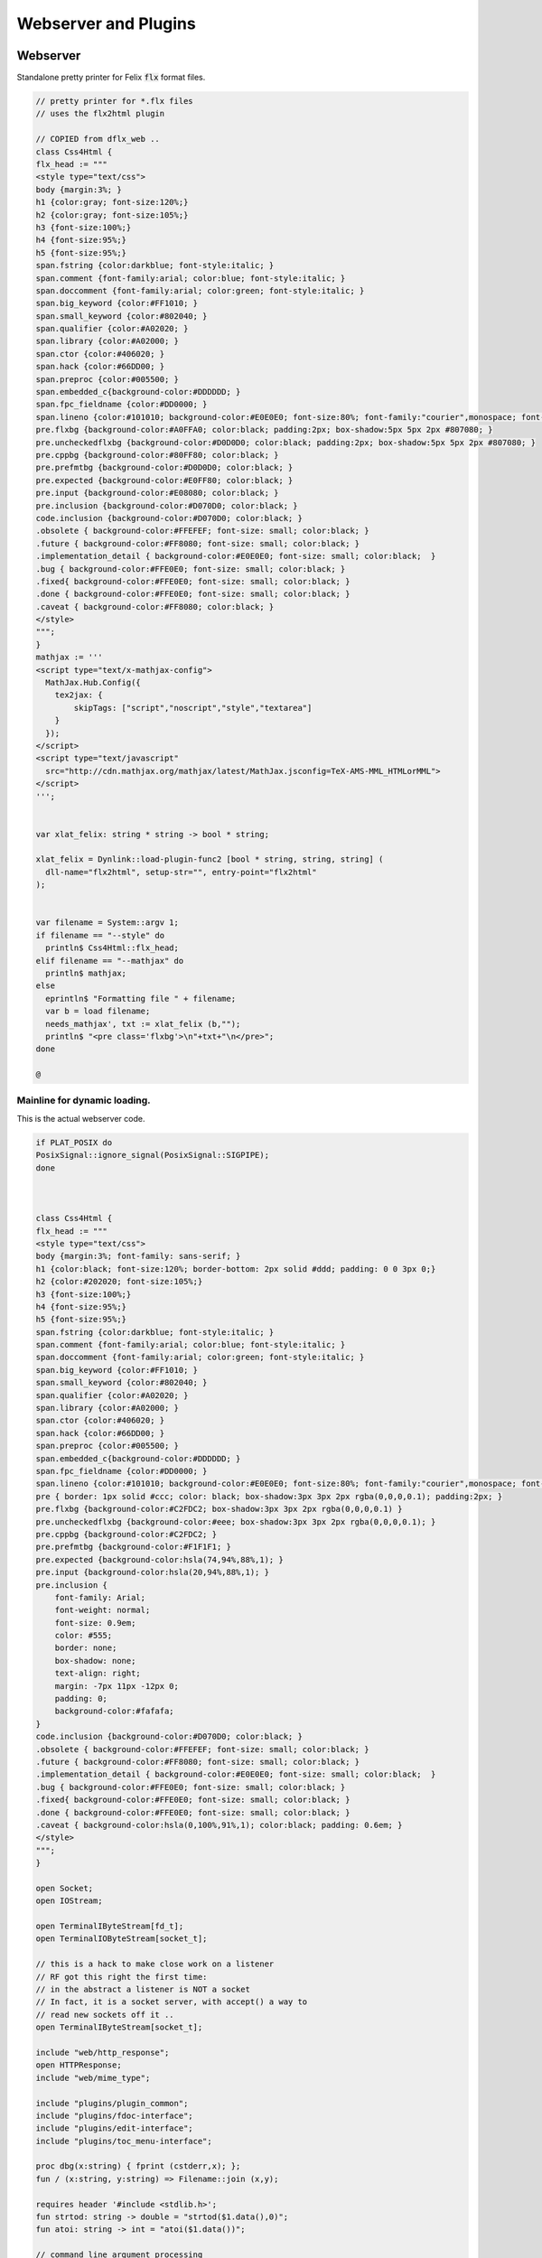 
=====================
Webserver and Plugins
=====================







Webserver
=========

Standalone pretty printer for Felix  :code:`flx` format files.


.. code-block:: felix

   // pretty printer for *.flx files
   // uses the flx2html plugin
   
   // COPIED from dflx_web .. 
   class Css4Html {
   flx_head := """
   <style type="text/css">
   body {margin:3%; }
   h1 {color:gray; font-size:120%;}
   h2 {color:gray; font-size:105%;}
   h3 {font-size:100%;}
   h4 {font-size:95%;}
   h5 {font-size:95%;}
   span.fstring {color:darkblue; font-style:italic; }
   span.comment {font-family:arial; color:blue; font-style:italic; }
   span.doccomment {font-family:arial; color:green; font-style:italic; }
   span.big_keyword {color:#FF1010; }
   span.small_keyword {color:#802040; }
   span.qualifier {color:#A02020; }
   span.library {color:#A02000; }
   span.ctor {color:#406020; }
   span.hack {color:#66DD00; }
   span.preproc {color:#005500; }
   span.embedded_c{background-color:#DDDDDD; }
   span.fpc_fieldname {color:#DD0000; }
   span.lineno {color:#101010; background-color:#E0E0E0; font-size:80%; font-family:"courier",monospace; font-style:normal; }
   pre.flxbg {background-color:#A0FFA0; color:black; padding:2px; box-shadow:5px 5px 2px #807080; }
   pre.uncheckedflxbg {background-color:#D0D0D0; color:black; padding:2px; box-shadow:5px 5px 2px #807080; }
   pre.cppbg {background-color:#80FF80; color:black; }
   pre.prefmtbg {background-color:#D0D0D0; color:black; }
   pre.expected {background-color:#E0FF80; color:black; }
   pre.input {background-color:#E08080; color:black; }
   pre.inclusion {background-color:#D070D0; color:black; }
   code.inclusion {background-color:#D070D0; color:black; }
   .obsolete { background-color:#FFEFEF; font-size: small; color:black; }
   .future { background-color:#FF8080; font-size: small; color:black; }
   .implementation_detail { background-color:#E0E0E0; font-size: small; color:black;  }
   .bug { background-color:#FFE0E0; font-size: small; color:black; }
   .fixed{ background-color:#FFE0E0; font-size: small; color:black; }
   .done { background-color:#FFE0E0; font-size: small; color:black; }
   .caveat { background-color:#FF8080; color:black; }
   </style>
   """;
   }
   mathjax := '''
   <script type="text/x-mathjax-config">
     MathJax.Hub.Config({
       tex2jax: {
           skipTags: ["script","noscript","style","textarea"]
       }
     });
   </script> 
   <script type="text/javascript"
     src="http://cdn.mathjax.org/mathjax/latest/MathJax.jsconfig=TeX-AMS-MML_HTMLorMML">
   </script>
   ''';
   
   
   var xlat_felix: string * string -> bool * string;
   
   xlat_felix = Dynlink::load-plugin-func2 [bool * string, string, string] (
     dll-name="flx2html", setup-str="", entry-point="flx2html"
   );
   
   
   var filename = System::argv 1;
   if filename == "--style" do
     println$ Css4Html::flx_head;
   elif filename == "--mathjax" do
     println$ mathjax;
   else
     eprintln$ "Formatting file " + filename;
     var b = load filename;
     needs_mathjax', txt := xlat_felix (b,"");
     println$ "<pre class='flxbg'>\n"+txt+"\n</pre>";
   done
   
   @

Mainline for dynamic loading.
-----------------------------

This is the actual webserver code.

.. code-block:: felix

   if PLAT_POSIX do
   PosixSignal::ignore_signal(PosixSignal::SIGPIPE);
   done
   
   
   
   class Css4Html {
   flx_head := """
   <style type="text/css">
   body {margin:3%; font-family: sans-serif; }
   h1 {color:black; font-size:120%; border-bottom: 2px solid #ddd; padding: 0 0 3px 0;}
   h2 {color:#202020; font-size:105%;}
   h3 {font-size:100%;}
   h4 {font-size:95%;}
   h5 {font-size:95%;}
   span.fstring {color:darkblue; font-style:italic; }
   span.comment {font-family:arial; color:blue; font-style:italic; }
   span.doccomment {font-family:arial; color:green; font-style:italic; }
   span.big_keyword {color:#FF1010; }
   span.small_keyword {color:#802040; }
   span.qualifier {color:#A02020; }
   span.library {color:#A02000; }
   span.ctor {color:#406020; }
   span.hack {color:#66DD00; }
   span.preproc {color:#005500; }
   span.embedded_c{background-color:#DDDDDD; }
   span.fpc_fieldname {color:#DD0000; }
   span.lineno {color:#101010; background-color:#E0E0E0; font-size:80%; font-family:"courier",monospace; font-style:normal; }
   pre { border: 1px solid #ccc; color: black; box-shadow:3px 3px 2px rgba(0,0,0,0.1); padding:2px; }
   pre.flxbg {background-color:#C2FDC2; box-shadow:3px 3px 2px rgba(0,0,0,0.1) }
   pre.uncheckedflxbg {background-color:#eee; box-shadow:3px 3px 2px rgba(0,0,0,0.1); }
   pre.cppbg {background-color:#C2FDC2; }
   pre.prefmtbg {background-color:#F1F1F1; }
   pre.expected {background-color:hsla(74,94%,88%,1); }
   pre.input {background-color:hsla(20,94%,88%,1); }
   pre.inclusion {
       font-family: Arial;
       font-weight: normal;
       font-size: 0.9em;
       color: #555;
       border: none;
       box-shadow: none;
       text-align: right;
       margin: -7px 11px -12px 0;
       padding: 0;
       background-color:#fafafa;
   }
   code.inclusion {background-color:#D070D0; color:black; }
   .obsolete { background-color:#FFEFEF; font-size: small; color:black; }
   .future { background-color:#FF8080; font-size: small; color:black; }
   .implementation_detail { background-color:#E0E0E0; font-size: small; color:black;  }
   .bug { background-color:#FFE0E0; font-size: small; color:black; }
   .fixed{ background-color:#FFE0E0; font-size: small; color:black; }
   .done { background-color:#FFE0E0; font-size: small; color:black; }
   .caveat { background-color:hsla(0,100%,91%,1); color:black; padding: 0.6em; }
   </style>
   """;
   }
   
   open Socket;
   open IOStream;
   
   open TerminalIByteStream[fd_t];
   open TerminalIOByteStream[socket_t];
   
   // this is a hack to make close work on a listener
   // RF got this right the first time:
   // in the abstract a listener is NOT a socket
   // In fact, it is a socket server, with accept() a way to
   // read new sockets off it ..
   open TerminalIByteStream[socket_t];
   
   include "web/http_response";
   open HTTPResponse;
   include "web/mime_type";
   
   include "plugins/plugin_common";
   include "plugins/fdoc-interface";
   include "plugins/edit-interface";
   include "plugins/toc_menu-interface";
   
   proc dbg(x:string) { fprint (cstderr,x); };
   fun / (x:string, y:string) => Filename::join (x,y);
   
   requires header '#include <stdlib.h>';
   fun strtod: string -> double = "strtod($1.data(),0)";
   fun atoi: string -> int = "atoi($1.data())";
   
   // command line argument processing
   
   // -------------------------------------------------------------------------
   // Setup the fixed defaults.
   var arg = "";
   var argno = 1;
   var SHARE = #Config::std_config.FLX_SHARE_DIR;
   var TARGET = #Config::std_config.FLX_TARGET_DIR;
   var INSTALL_ROOT = SHARE.[to -6]; // cut off the /share suffix
    
   var DELAY = 0.1;
   var PORT=1234;
   
   var FLX_PATH=Empty[string];
   var FDOC_PATH=Empty[string];
   
   var C_PATH=list(
     "/usr/local/include",
     "/usr/include"
   );
   
   var FLX_PKGCONFIG_PATH=Empty[string];
   
   var FLX_WEBSERVER_PLUGIN_PATH = Empty[string];
   var PLUGIN_MAP = Empty[string^3];
   
   // -------------------------------------------------------------------------
   // Set the hard coded default config.
   // This sucks totally, its just a hack based on my
   // local requirements. And even that screws up by
   // confusing multiple gcc installs and clang installs.
   
   var default_config = list (
     "C_PATH += /usr/include/c++/4.2.1", 
     "C_PATH += /usr/include/c++/4.2.1/x86_64-apple-darwin10", 
   
     "C_PATH += /usr/include/c++/4.6", 
     "C_PATH += /usr/include/c++/4.6.3", 
     "C_PATH += /usr/lib/gcc/x86_64-linux-gnu/4.6.3/include",
      ""
   );
   
   // -------------------------------------------------------------------------
   // Now find the users HOME directory.
   // Try to get the config string from there.
   var HOME: string = Env::getenv "HOME";
   println$ "Home=" + HOME;
   var FLX_HOME : string= Filename::join (HOME, ".felix");
   println$ "FlxHome=" + FLX_HOME;
   var FLX_CONFIG : string= Filename::join (FLX_HOME,"webserver.config");
   println$ "Flxconfig=" + FLX_CONFIG;
   var config_data = load(FLX_CONFIG);
   println$ "loaded webserver config data = " + config_data;
   var config_lines = split(config_data, "\n");
   
   
   // -------------------------------------------------------------------------
   // If we couldn't get the webserver config string
   // from the HOME directory, use the fixed default.
   if len config_data == 0.size do
     println "Using default config";
     config_lines = default_config;
   done
   
   // -------------------------------------------------------------------------
   // Parse the config string.
   config_lines = map (strip of (string)) config_lines; 
   var pathext = RE2("(.*)\\+=(.*)");
   var varset = RE2("(.*)=(.*)");
   
   var result = varray[StringPiece] (4.size,StringPiece(""));
   for line in config_lines do
     var match_result = Match(pathext, StringPiece(line),0,ANCHOR_BOTH, result.stl_begin,3);
     if match_result do
       var lhs = result.1.str.strip;
       var rhs = result.2.str.strip;
       match lhs with
       | "C_PATH" => C_PATH += rhs;
       | "FLX_PATH" => FLX_PATH += rhs; 
       | "FLX_PKGCONFIG_PATH" => FLX_PKGCONFIG_PATH += rhs;
       | "FLX_WEBSERVER_PLUGIN_PATH" => FLX_WEBSERVER_PLUGIN_PATH += rhs;
       | "FDOC_PATH" => FDOC_PATH += rhs;
       | _ => println$ "Unknown variable '" + lhs +"'";
       endmatch;
     else
     match_result = Match(varset, StringPiece(line),0,ANCHOR_BOTH, result.stl_begin,3);
     if match_result do
       lhs = result.1.str.strip;
       rhs = result.2.str.strip;
       match lhs with
       | "PORT" => PORT = atoi rhs;
       | "INSTALL_ROOT" => INSTALL_ROOT = rhs;
       | _ => println$ "Unknown variable '" + lhs +"'";
       endmatch;
     done done
   done
   
   // -------------------------------------------------------------------------
   // Process command line options.
   // These can reset the INSTALL_ROOT
   // or augment the C_PATH.
   while argno<System::argc do
     arg = System::argv argno;
     println$ "ARG=" + arg;
     if prefix(arg,"--root=") do
       INSTALL_ROOT=arg.[7 to];
       SHARE = INSTALL_ROOT/"share";
       TARGET = INSTALL_ROOT/"host";
   
     elif prefix(arg,"--close-delay=") do
       DELAY=strtod arg.[14 to];
     elif prefix(arg,"--port=") do
       PORT=atoi arg.[7 to];
     elif prefix(arg,"--cpath=") do
       C_PATH+=arg.[8 to];
     elif prefix(arg,"--plugin-path=") do
       FLX_WEBSERVER_PLUGIN_PATH+=arg.[14 to];
     done
     ++argno;
   done
   
   // -------------------------------------------------------------------------
   // Now, use the INSTALL_ROOT to augment
   // the search paths.
   C_PATH+= TARGET+"/lib/rtl";
   C_PATH+= INSTALL_ROOT+"/share/lib/rtl";
   FLX_PATH+=INSTALL_ROOT+"/share/lib";
   FLX_PATH+= TARGET+"/lib";
   FDOC_PATH+=INSTALL_ROOT;
   FLX_PKGCONFIG_PATH+= TARGET+"/config";
   FLX_WEBSERVER_PLUGIN_PATH+= TARGET+"/lib";
   
   // -------------------------------------------------------------------------
   // Print the configuation.
   println$ "INSTALL_ROOT="+INSTALL_ROOT;
   println$ "FLX_PATH="+str FLX_PATH;
   println$ "C_PATH="+str C_PATH;
   println$ "FLX_PKGCONFIG_PATH="+str FLX_PKGCONFIG_PATH;
   println$ "FLX_WEBSERVER_PLUGIN_PATH="+str FLX_WEBSERVER_PLUGIN_PATH;
   println$ "FDOC_PATH="+str FDOC_PATH;
   println$ "DELAY="+str DELAY;
   println$ "PORT="+str PORT;
   
   
   // -------------------------------------------------------------------------
   // Build consolidated configuration string
   // for plugins.
   
   val newline="\n";
   
   var config = "INSTALL_ROOT = " + INSTALL_ROOT + newline;
   for d in FLX_PATH do
     config += "FLX_PATH += " + d + newline;
   done
   
   for d in C_PATH do
     config += "C_PATH += " + d + newline;
   done
   
   for d in FDOC_PATH do
     config += "FDOC_PATH += " + d + newline;
   done
   
   for d in FLX_PKGCONFIG_PATH do
     config += "FLX_PKGCONFIG_PATH += " + d + newline;
   done
   
   for d in FLX_WEBSERVER_PLUGIN_PATH do
     config += "FLX_WEBSERVER_PLUGIN_PATH += " + d + newline;
   done
   
   print$ "CONSOLIDATED CONFIG:\n" + config;
   
   // -------------------------------------------------------------------------
   // Now load the plugins.
   
   var  xlat_felix = Dynlink::load-plugin-func2 [bool * string, string, string] (
       dll-name="flx2html", setup-str=config, entry-point="flx2html"
     );
   
   var  xlat_fdoc = Dynlink::load-plugin-func2 [fdoc_t, string, string] (
       dll-name="fdoc2html", setup-str=config, entry-point="fdoc2html"
     );
   
   var  xlat_fpc = Dynlink::load-plugin-func2 [bool * string, string, string] (
       dll-name="fpc2html", setup-str=config, entry-point="fpc2html"
     );
   
   var  xlat_py = Dynlink::load-plugin-func2 [bool * string, string, string] (
       dll-name="py2html", setup-str=config, entry-point="py2html"
     );
   
   var  xlat_ocaml = Dynlink::load-plugin-func2 [bool * string, string, string] (
       dll-name="ocaml2html", setup-str=config, entry-point="ocaml2html"
     );
   
   var  xlat_cpp = Dynlink::load-plugin-func2 [bool * string, string, string] (
       dll-name="cpp2html", setup-str=config, entry-point="cpp2html"
     );
   
   var editor_maker = Dynlink::load-plugin-func1 [edit-interface_t, 1] (
     dll-name="fdoc_edit", setup-str=config, entry-point="fdoc_edit"
     );
   
   var  toc_menu = Dynlink::load-plugin-func1 [toc_menu_interface, list[int * string * string]] (
       dll-name="toc_menu", setup-str="loaded-from-fdoc_frame", entry-point="toc_menu"
     );
   
   
   // MOVE THIS ELSEWHERE!
   
   fun getline_to_url (get:string) =>
     if not startswith get "GET " then
       ""
     else
       match find (get, ' ', 4uz) with
       | #None => ""
       | Some pos => get.[4 to pos]
       endmatch
     endif
   ;
   
   fun postline_to_url (get:string) =>
     if not startswith get "POST " then
       ""
     else
       match find (get, ' ', 5uz) with
       | #None => ""
       | Some pos => get.[5 to pos]
       endmatch
     endif
   ;
   
   
   // strip off the leading http:// then split on the next /
   fun split_url (inurl:string) = {
     val url =
       if startswith inurl "http://" then
         inurl.[to 7]
       else
         inurl
       endif
     ;
   
     return
       match find (url, '/') with
       | #None => None[string*string]
       | Some pos => Some$ url.[0 to pos], url.[pos + 1 to]
       endmatch
     ;
   }
   
   // parse balance of HTTP GET request (after gthe GET keyword)
   fun parse_get_line (get:string) =>
     split_url$ getline_to_url get
   ;
   
   // parse balance of HTTP GET request (after gthe GET keyword)
   fun parse_post_line (get:string) =>
     split_url$ postline_to_url get
   ;
   
   union request_type = reqGET | reqPOST | reqHEAD | reqERROR;
   
   fun parse_request_type (r:string) =>
     if startswith r "GET" then reqGET
     elif startswith r "HEAD" then reqHEAD
     elif startswith r "POST" then reqPOST
     else reqERROR
     endif
   ;
     
   // fixup text by replacing < > and & characters
   fun txt2html (x:string) =
   {
     var out2 = "";
     for var i in 0 upto x.len.int - 1 do
       var ch = x.[i];
       if ch == char "<" do out2+="&lt;";
       elif ch == char ">" do out2+="&gt;";
       elif ch == char "&" do out2+="&amp;";
       else out2+=ch;
       done
     done
   
     return out2;
   }
   
   // put into <head> of document
   // http://www.mathjax.org/docs/1.1/start.html#mathjax-cdn
   mathjax := '''
   <script type="text/x-mathjax-config">
     MathJax.Hub.Config({
       tex2jax: {
           skipTags: ["script","noscript","style","textarea"]
       }
     });
   </script> 
   <script type="text/javascript"
     src="http://cdn.mathjax.org/mathjax/latest/MathJax.js?config=TeX-AMS-MML_HTMLorMML">
   </script>
   ''';
   
   
   // functions to make responses
   fun make_image_from_suffix (suffix:string, contents:string, headers:headers_t) =>
     make_image(MIMEType::mime_type_from_extension suffix,contents, headers)
   ;
   
   proc serve_not_found (k:socket_t, fname:string, get:bool) {
      var eof_flag = false;
      val data = make_not_found(fname);
      write_string(k,data,&eof_flag);
   }
   
   proc serve_not_implemented (k:socket_t, fname:string) {
      var eof_flag = false;
      val data = make_not_implemented(fname);
      write_string(k,data,&eof_flag);
   }
   
   
   proc serve_forbidden (k:socket_t, fname:string, get:bool) {
      var eof_flag = false;
      val data = make_forbidden(fname);
      write_string(k,data,&eof_flag);
   }
   
   fun find_defs (lines:string) : darray[int * int * string] =
   {
   
     var fregex = ".*\\.(flx|fdoc)";
     open Regdef;
     regdef anychar = perl (".");
   
     regdef letter = charset "abcdefghijklmnopqrstuvwxyzABCDEFGHIJKLMNOPQRSTUVWXYZ";
     regdef digit = charset "0123456789";
     regdef id1 = letter | "_";
     regdef id2 = id1 | digit | "-" | "'";
     regdef id = id1 id2*;
   
     regdef tex = "\\" letter*;
     regdef symbol1 = "+-*/%^";
     regdef symbol = symbol1 | symbol1 symbol1 | symbol1 symbol1 symbol1;
     regdef name = id | symbol;
     regdef spaces = " "*;
     regdef vlist =  "[" spaces id (spaces "," spaces id)* spaces "]";
      
     regdef adjective = "pure" | "inline" | "noinline" | "pod" | "open" | "virtual";
     regdef binder = "fun" | "proc" | "gen" | "class" | "union" | "struct" | "type" | "typedef" | "ctor" (spaces vlist)?;
   
     regdef indent2 = "  ";
   
     regdef classbind= group ("class" | "open class");
     regdef otherbind= indent2 ? group (adjective* spaces binder);
   
     // Group 1 = class
     // Group 2 = other 
     // group 3 = identifier
     regdef decl = (classbind | otherbind) spaces group (name) anychar*;
   
     var emptystring = "";
     var emptystringpiece = StringPiece emptystring;
   
     var lregex = decl . render;
     var lgrep = RE2 lregex;
     var n = NumberOfCapturingGroups(lgrep)+1;
     var v = varray[StringPiece] (n.size,emptystringpiece);
   
     var extract = RE2 " *([^={]*) *(=|{|;).*";
     var n2 = NumberOfCapturingGroups(extract)+1;
     var v2 = varray[StringPiece] (n2.size,emptystringpiece);
   
     var scomment = RE2 " *//[$](.*)";
     var vcomment = varray[StringPiece] (2.size, emptystringpiece);
     var count = 0;
     var comments = Empty[string];
   
     var h = darray[int * int * string] ();
     var lno = 1;
     for line in split (lines,char "\n") do
       ++count;
       var spl = StringPiece line;
   
       match lgrep line with
       | Some v =>
         var sym = v.3;
         var dfn = "";
         var m2 = Match (extract, spl, 0, ANCHOR_BOTH, v2.stl_begin, n2);
         if m2 do
           dfn = v2 . 1 . string . strip;
         else
           dfn = line . strip;
         done
         //println$ "DEFN: " + dfn;
         var level = if line.[0] == " " then 2 else 1 endif;
         push_back (h, (level, lno, dfn));
   
       | #None => ;
       endmatch; //d grexp
       ++lno;
     done // line
     return h;
   }
   
   var frame_style= """ 
   <style>
   .container {
     position: fixed;
     top:0px;
     left:0px;
     height : 100%;
     width: 100%;
     background-color: grey;
     margin: 0px;
     padding: 0px;
     border-width: 0px;
     color: #404040;
   }
   .maincontent {
     padding:4px;
     padding-left:8px;
     line-height:1.3em;
     color:#404040; background-color:#fafafa;
   }
   .maincontent h1 { margin-left:-8px; position: relative; font-family: georgia, serif; font-size: 1.8em; font-weight: normal; }
   .maincontent h2 { margin-left:-8px; position: relative; margin-bottom:-5px; }
   .maincontent h3 { margin-left:-8px; position: relative; margin-bottom:-5px; }
   .maincontent h4 { margin-left:-8px; position: relative; margin-bottom:-5px; }
   .maincontent code { color:#902030; }
   .toppanel {
     position:absolute; left:0px; top:0px; height:20px; right:0px; 
     background-color: #e0e0e0;
   }
   .bottompanel {
     position:absolute; left:0px; top:22px; bottom:0px; right:0px; 
     background-color: #fafafa;
     font-size:14px;
   }
   .leftpanel {
     position:absolute; left:0px; top:0px; bottom:0px; width: 150px; 
     background-color: #eaeaea; overflow: auto;
   }
   .rightpanel {
     position:absolute; right: 0px; left:160px; top:0px; bottom: 0px; 
     background-color: #fafafa; overflow: auto;
   }
   .divider {
     position:absolute; left: 150px; top:0px; bottom:0px; 
     background-color: black; width:2px;
     box-shadow: 0 0 8px #000;
   }
   
   #panemover {
       position:absolute;
       left: 150px;
       width : 10px;
       top: 0px;
       bottom: 0px;
       opacity: 0.3;
       cursor:col-resize;
   }
   
   div.m {
       margin: 0px;
       padding:0px;
       border-width:2px;
       border-color: green;
   }
   
   div.m1 {
       background-color: #86E870;
       border-style:outset;
       border-color:#ccc;
       border-width:2px 0;
       font-size:90%;
       padding: 1px 0 2px 10px;
   }
   
   div.m2 {
       background-color: #70C070;
       padding-left:15px;
       padding-top:2px;
       border-style:outset;
       border-color:green;
       border-width:0 0 1px 0;
       font-size:80%;
   }
   
   div.m1:hover, div.m2:hover {
       background-color: white;
   }
   
   #leftmargintoc a {
       text-decoration: none;
       color: #404040;
   }
   </style>
   """;
   
   var frame_js = """
       <script async="true">
         function dragStart(e, left, right){
           document.getElementById("panemover").style.width="70%";
           document.getElementById("panemover").style.left="50px";
           mousedown = true;
           x = e.clientX
           dragOffsetLeft =  
             document.getElementById(left).getBoundingClientRect().right - 
             document.getElementById(left).getBoundingClientRect().left - 
             x 
           ; 
           dragOffsetDivider= document.getElementById("divider").getBoundingClientRect().left - x; 
           dragOffsetRight = document.getElementById(right).getBoundingClientRect().left - x;
         }
         function dragRelease(){
           document.getElementById('panemover').style.width = '6px';
           document.getElementById('panemover').style.left = document.getElementById('divider').offsetLeft + 'px';
           mousedown = false;
         }
         function drag(e, left, right){
           if(!mousedown){return}
           x = e.clientX
           tmpLeft = dragOffsetLeft + x
           tmpDivider= dragOffsetDivider + x
           tmpRight = dragOffsetRight + x
           document.getElementById(left).style.width= tmpLeft + 'px';
           document.getElementById("divider").style.left= tmpDivider + 'px';
           document.getElementById(right).style.left = tmpRight + 'px';
         };
       </script>
   """;
   
   typedef code_data_t = int * int * string;
   typedef menu_data_t = int * string * string;
   
   noinline fun wrap_html (h:darray[code_data_t], out:string) :string = {
     var h3 =  fold_right 
       (fun (level:int, lno:int, text:string) (lst:list[menu_data_t]) => 
         (level, text, "#line" + lno.str) + lst
       )
       h Empty[menu_data_t]
     ; 
       var menu = toc_menu (h3);
   
       var o = "";
       reserve(&o,10000+out.len.int);
   
       o+=frame_style;
       o+=#(menu.get_style);
       o+=frame_js;
       o+=#(menu.get_js);
   
       // MAIN CONTENT
       var topcontent =
         '    <!--Main Content top navbar-->\n'  +
         '    <!--Main Content top navbar End-->\n'
       ;
   
       var leftcontent = #(menu.make_menu);
   
       var rightcontent =
         '<!--Main Content Body-->\n' + 
         out +
         '<!--Main Content Body End-->\n'
       ;
    
       var html = """
       <div class="container">
         <div class="toppanel">
   """ + topcontent + """
         </div> <!-- toppanel end -->
         <div class="bottompanel">
   
           <span id="divider" class="divider"></span>
   
           <span id="left" class="leftpanel" >
             <div class="menucontent">
   """ + leftcontent + """
             </div> <!-- leftpanel contents end -->
           </span> <!-- leftpanel end -->
   
   
           <span id="right" class="rightpanel">
             <div class="maincontent">
   """ + rightcontent + """
             </div> <!-- rightpanel contents end -->
             <hr>
           </span> <!-- rightpanel end -->
   
           <span id="panemover" style="cursor:col-resize;" 
            onmousedown="dragStart(event, 'left', 'right'); return false;" 
            onmousemove="drag(event, 'left', 'right');" 
            onmouseout="dragRelease();" 
            onmouseup="dragRelease();"
           >
           </span> <!-- panemover end -->
         </div> <!-- bottom panel end -->
       </div> <!-- container end -->
   """;
       o+= html;
       return o;
   }
   
   
   proc serve_felix (k:socket_t, fname:string, get:bool) {
     var eof_flag = false;
   
     match get_file(fname,INSTALL_ROOT,FLX_PATH) with
     | Some path =>
       val text = load path;
       println$ "Loaded felix file " + fname+", len="+str (text.len.int);
       var h =find_defs (text); 
       val dirname = Filename::dirname path;
       def val needs_mathjax, val html = xlat_felix(text,dirname);
       var wrapped_html = wrap_html (h,"<pre>"+html+"</pre>");
       val data = make_html$
         "<html><head>"+Css4Html::flx_head+
          if needs_mathjax then mathjax else "" endif +
         "</head><body>"+ wrapped_html +
         "</body></html>\n\r",
         list[string*string](("Cache-control","max-age=86400"))
       ;
       write_string(k,data,&eof_flag);
     | #None =>
         serve_not_found (k,fname,get);
     endmatch;
   }
   
   proc serve_fpc (k:socket_t, fname:string, get:bool) {
     var eof_flag = false;
   
     match get_file (fname, INSTALL_ROOT,FLX_PKGCONFIG_PATH) with
     | Some path =>
       val text=load path;
       println$ "Loaded fpc file " + fname+", len="+str (text.len.int);
       val dirname = Filename::dirname path;
       val data = make_html$
         "<html><head>"+Css4Html::flx_head+"</head><body><pre>"+
         (xlat_fpc (text, dirname)).1
         +"</pre></body></html>\n\r",
         list[string*string]("Cache-control","max-age=86400")
       ;
       write_string(k,data,&eof_flag);
     | #None =>
         serve_not_found (k,fname,get);
     endmatch;
   
   }
   
   proc serve_py (k:socket_t, fname:string, get:bool) {
     var eof_flag = false;
     match get_file(fname,INSTALL_ROOT,FLX_PATH) with
     | Some path =>
       var flx = load path;
       val data = make_html$
         "<html><head>"+Css4Html::flx_head+"</head><body><pre>"+ 
         (xlat_py (flx,"")).1 +"</pre></body></html>\n\r",
          list[string*string](("Cache-control","max-age=86400"))
       ;
       write_string (k, data, &eof_flag);
     | #None =>
       serve_not_found (k,fname,get);
     endmatch;
   }
   
   proc serve_ocaml (k:socket_t, fname:string, get:bool) {
     var eof_flag = false;
     match get_file (fname, INSTALL_ROOT,FLX_PATH) with
     | Some path =>
       var flx = load path;
       println$ f"Loaded Ocaml file %S, len=%d" (fname, flx.len.int);
       val data = make_html$
         "<html><head>"+ Css4Html::flx_head +"</head><body><pre>"+
         (xlat_ocaml (flx,"")).1
         +"</pre></body></html>\n\r",
         list[string*string](("Cache-control","max-age=86400"))
       ;
       write_string (k, data, &eof_flag);
     | #None =>
       serve_not_found (k,fname,get);
     endmatch;
   }
   
   proc serve_cpp (k:socket_t, fname:string, get:bool) {
     var eof_flag = false;
     match get_file(fname,INSTALL_ROOT,C_PATH) with
     | Some path =>
       val text=load path;
   println$ f"Loaded C++ file %S, len=%d" (fname, text.len.int);
       val dirname = Filename::dirname path;
       val data = make_html$
         "<html><head>"+ Css4Html::flx_head +"</head><body><pre>"+
         (xlat_cpp (text, dirname)).1
         +"</pre></body></html>\n\r",
         list[string*string](("Cache-control","max-age=86400"))
       ;
       write_string (k, data, &eof_flag);
     | #None =>
         serve_not_found (k,fname,get);
     endmatch;
   }
   
   val text_suffices = (
     "txt","py","ml","mli",
     "tex","pl","dyp",
     "why","resh","pak","ipk",
     "dep","stdout","expect"
   );
   
   proc serve_text (k:socket_t, fname:string, get:bool) {
     var eof_flag = false;
     var txt = load(fname);
     println$ f"Loaded text file %S, len=%d" (fname, txt.len.int);
     val data = make_html$
       "<html><head></head><body><pre>"+
       txt
       +"</pre></body></html>\n\r",
       list[string*string](("Cache-control","max-age=86400"))
     ;
     write_string (k, data, &eof_flag);
   }
   
   proc serve_html (k:socket_t, fname:string, get:bool) {
     var eof_flag = false;
     var txt = load fname;
     println$ f"Loaded html file %S, len=%d" (fname, txt.len.int);
     val data = make_html$ txt,
       list[string*string](("Cache-control","max-age=86400"))
     ;
     write_string (k, data, &eof_flag);
   }
   
   proc serve_xhtml (k:socket_t, fname:string, get:bool) {
     var eof_flag = false;
     var txt = load fname;
     println$ f"Loaded xhtml file %S, len=%d" (fname, txt.len.int);
     val data = make_xhtml$ txt,
       list[string*string](("Cache-control","max-age=86400"))
     ;
     write_string (k, data, &eof_flag);
   }
   
   
   proc serve_fdoc (k:socket_t, fname:string, get:bool) {
     var eof_flag = false;
     match get_file(fname,INSTALL_ROOT,FDOC_PATH) with
     | Some path=> 
       var txt = load(path);
       //println$ "Contents=" + flx;
       var result = xlat_fdoc (txt, fname);
       var needs_mathjax = #(result.mathjax_required);
       var html = #(result.html_page);
       var title = #(result.html_title);
       val data = make_html(
         "<html><head>"+Css4Html::flx_head+
         if needs_mathjax then mathjax else "" endif +
         if title != "" then "<title>"+title+"</title>" else "" endif +
         "</head><body>"+
         html+
         "</body></html>\n\r",
         list[string*string](("Cache-control","max-age=86400"))
       );
       write_string(k,data,&eof_flag);
     | #None => serve_not_found(k,fname,get); 
     endmatch;
   }
   
   proc serve_xfdoc (k:socket_t, fname:string, get:bool) {
     var eof_flag = false;
     match get_file(fname,INSTALL_ROOT,FDOC_PATH) with
     | Some path=> 
       var txt = load(path);
       println$ "Serve fdoc "+fname+" as xhtml";
       //println$ "Contents=" + flx;
       var result = xlat_fdoc (txt, fname);
       var needs_mathjax = #(result.mathjax_required);
       var html = #(result.html_page);
       var title = #(result.html_title);
       val data = make_html(
         "<html><head>"+Css4Html::flx_head+
         if needs_mathjax then mathjax else "" endif +
         if title != "" then "<title>"+title+"</title>" else "" endif +
         "</head>"+
         "<body>"+ html
         "</body></html>\n\r",
         list[string*string](("Cache-control","max-age=86400"))
       );
       write_string(k,data,&eof_flag);
     | #None => serve_not_found(k,fname,get); 
     endmatch;
   }
   
   proc serve_raw (k:socket_t, fname:string, suffix:string, get:bool) {
     var eof_flag = false;
     var txt = load fname;
     println$ f"Loaded raw file %S, len=%d" (fname, txt.len.int);
     var mime = MIMEType::mime_type_from_file fname;
     println$ "File " + fname + " taken to be " + str mime;
     //println$ "Contents=" + flx;
     val data = make_mime (mime,txt);
     //val data = make_raw txt;
     write_string (k, data, &eof_flag);
   }
   
   proc serve_image (k:socket_t, fname:string, suffix:string, get:bool) {
     var eof_flag = false;
     var txt = load fname;
     println$ f"Loaded image file %S, len=%d" (fname, txt.len.int);
     //println$ "Contents=" + flx;
     val data = make_image_from_suffix (suffix,txt,
       list[string*string](("Cache-control","max-age=86400"))
     );
     write_string (k, data, &eof_flag);
   }
   
   // NOTE: TRICKY! serving css to be used in a page
   // is quite different to serving a css file to be
   // used by some program! In the first case it has to
   // to be sent verbatim. In the second it is colourised.
   proc serve_css(k:socket_t, fname:string, suffix:string, get:bool) {
     var eof_flag = false;
     var txt = load fname;
     println$ f"Loaded css file %S, len=%d" (fname, txt.len.int);
     //println$ "Contents=" + flx;
     val data = make_css txt;
     write_string(k,data,&eof_flag);
   }
   
   fun mk_dir_lines (fname:string, dirs: list[string]) = {
     fun rf(f:string)=>'  <a href="/$'+ fname + '/' +f+'">'+f+'</a>';
     return 
       fold_left (fun (acc: string) (f:string) => 
         match f with 
         | "." => acc 
         | ".." => acc
         | _ => acc + rf f + "\r\n" 
         endmatch
       ) 
       "" 
       dirs
     ;
   }
   
     
   fun mk_reg_lines (fname:string, files: list[string]) = {
     var eof = false;
     var s = "";
     var old_base = "";
     var base = "";
     var extn = "";
     var entry = "";
     var exts = Empty[string];
     var rest = files;
   
     proc hd() { chd; }
     proc chd() { exts=list(extn); old_base=base; }
     proc cft() {
       //println$ "Cft for key " + old_base + " exts=" + str exts;
       fun rf(x:string)=>
         '  <a href="/$'+ fname + '/' +old_base+x+'">'+
         if x == "" then "(none)" else x endif +
         '</a>'
       ;
       def var extn, var rest = match exts with | Cons(h,t)=> h,t endmatch;
       s+= '  <a href="/$'+ fname + '/' +old_base+extn +'">'+old_base+extn+'</a>';
       List::iter (proc (x:string){ s+=" "+rf x; }) rest;
     }
     proc ft() { cft; s+="\r\n"; }
     proc twixt() { s+="\r\n"; }
     proc cbrk () { cft; twixt; chd; }
     proc nxt() { 
       match rest with 
       | Cons(h,t) => 
         entry = h; rest = t;
         base,extn =
           match rfind (entry, ".") with
           | #None => entry, "" 
           | Some pos => entry.[to pos], entry.[pos to]
           endmatch
         ;
       | #Empty => eof = true;   
       endmatch;
     }
   
     //special case for empty list
     if len files == 0uz do return ""; done
   
     nxt;                    //prime the system
     hd;                     // head off
   
   again:>
     nxt;
     if eof goto fin;        //check for eof
     if base == old_base do  //check for control break
       exts += extn;         // nope, same key
     else 
       cbrk;                 // key changed
     done
     goto again;
   fin:>
     ft;                     // foot off
     return s;
   }
   
   proc serve_directory (k:socket_t, fname:string, get:bool) {
     var dirname = Filename::basename fname;
     var eof_flag = false;
     val top = "A DIRECTORY " + fname + "\r\n";
     val flist = 
       match Directory::filesin fname with
       | Some files =>
         let aux = 
             fun (ls2:list[string] * list[string]) (f:string) =>
             match ls2 with | ds,rs => match FileStat::filetype (Filename::join (fname,f)) with
               | #DIRECTORY => Cons (f,ds), rs
               | #REGULAR => ds, Cons (f,rs)
               | _ => ls2
               endmatch
             endmatch
         in
         let dirs,regs = fold_left aux (Empty[string], Empty[string]) files in
         let dirs,regs = sort dirs, sort regs in
         let dir_lines = mk_dir_lines (fname,dirs) in
         let reg_lines = mk_reg_lines (fname,regs) in
           "<pre>"+ 
           '  <a href="/"><em>home</em></a>\r\n'+
           if dir_lines.len != 0uz then ' Directories: \r\n' + dir_lines else "" endif +
           if reg_lines.len != 0uz then ' Files: \r\n' + reg_lines else "" endif +
           "</pre>"
       | #None => "ERROR ACCESSING DIRECTORY"
       endmatch
     ;
     val page = make_html(top + flist,
       list[string*string](("Cache-control","max-age=86400"))
     );
     write_string(k,page,&eof_flag);
   }
   
   
   proc serve_file(s: socket_t, infname: string) => serve (s, infname, true);
   proc serve_head(s: socket_t, infname: string) => serve (s,infname,false);
   
   proc serve(s: socket_t, infname: string, get:bool)
   {
     var eof_flag = false;
     // if empty string, serve index.html
     // not quite right - needs to handle directories too, so
     // not only foo.com/ -> index.html, but foo.com/images/ -> images/index.html
     var fname = if "" == infname then "share/src/web/index.html" else infname endif;
   
     fname = 
       if fname.[0] == char "$" then fname.[1 to] 
       elif fname.[0 to 3] == "%24" then fname.[3 to]  
       else fname 
       endif
     ;
   
     // set mime type depending on extension...
     // serve a "not found page" for that case (check for recursion)
     //print "serve file: "; print fname; endl;
   
     // figure out the filetype
     // we first check if the filename has a suffix like cpp
     // which is a trick done by us to force the filetype
     // to be "c++" for C++ standard include file names 
     // which have no suffix. If we find that, we strip it
     // out of the filename too. Otherwise we just find
     // the suffix.
   
     var suffix = "";
     fun split_suffix (fname:string) =>
       match rfind (fname, "?") with
       | Some pos => fname.[pos + 1 to], fname.[0 to pos]
       | #None =>
           match rfind (fname, ".") with
           | #None => "",fname
           | Some pos => fname.[pos + 1 to], fname
           endmatch
       endmatch
     ;
     suffix,fname = split_suffix fname;
   
     if fname == "STOP" do
       run = false;
       println$ "STOP DETECTED";
     elif fname == "robots.txt" do
       serve_raw (s,INSTALL_ROOT + "/robots.txt","txt", get);
     elif suffix \in list ("flx","flxh") do 
       serve_felix(s, fname, get);
     elif suffix \in list ("py") do 
       serve_py(s, fname, get);
     elif suffix \in list ("ml","mli") do 
       serve_ocaml(s, fname, get);
     elif suffix \in list("cpp","hpp","h","c","cc","i","cxx","rtti","includes","ctors_cpp") do 
       serve_cpp(s, fname, get);
     elif suffix == "fpc" do 
       serve_fpc(s, fname, get);
     elif suffix == "fdoc" do 
       serve_xfdoc(s, fname, get);
     elif suffix \in ("html","htm") do
       fname = if fname.[0] == char "/" then fname else INSTALL_ROOT+"/"+fname endif;
       serve_html(s,fname, get);
     elif suffix == "xhtml" do
       fname = if fname.[0] == char "/" then fname else INSTALL_ROOT+"/"+fname endif;
       serve_xhtml(s,fname, get);
     elif suffix \in text_suffices do
       fname = if fname.[0] == char "/" then fname else INSTALL_ROOT+"/"+fname endif;
       serve_text(s,fname, get);
     elif suffix \in ("gif","png","jpg","svg") do
       fname = if fname.[0] == char "/" then fname else INSTALL_ROOT+"/"+fname endif;
       serve_image(s,fname,suffix, get);
     elif suffix == "css" do
       // path lookup for css files
       fname = if fname.[0] == char "/" then fname else INSTALL_ROOT+"/"+fname endif;
       serve_css(s,fname,suffix, get);
     else
       match get_file(fname, INSTALL_ROOT,Empty[string]) with
       | #None => serve_not_found(s,fname, get);
       | Some f =>
           if prefix(fname,"/etc") do serve_forbidden(s,fname, get);
           else
           match FileStat::filetype f with
           | #REGULAR => serve_raw(s,f,suffix, get);
           | #DIRECTORY => serve_directory (s,f, get);
           | _ => serve_not_found(s,f, get); 
           endmatch;
           done
       endmatch;
     done
   }
   val webby_port = PORT;
   var run = true;
   
   print "FLX WEB!!! listening on port "; print webby_port; endl;
   
   // up the queue len for stress testing
   var p = webby_port;
   var listener: socket_t;
   mk_listener(&listener, &p, 10);
   
   var clock = Faio::mk_alarm_clock();
   
   // noinline is necessary to stop the closure being
   // inlined into the loop, preventing the socket variable k
   // being duplicated as it must be [a bug in Felix]
   noinline proc handler (var k:socket_t) ()
   {
     //dbg$ "Spawned fthread running for socket "+str k+"\n";
     // should spawn fthread here to allow for more io overlap
     //dbg$ "here we go .. read a line\n";
   
     var line: string;
     get_line(k, &line);  // should be the GET line.
     //dbg$ "Got a line from socket " + str k + "\n";
     //cat(s, DEVNULL);
   
   
     // now I need to parse the GET line, get a file name out of its url
     // (e.g. unqualfied -> index.html and name/flx.jpg -> flx.jpg
     var req = parse_request_type line;
   
     match req with
     | #reqGET =>
       match parse_get_line line with
       | Some (base, file) => 
         print "file="; print file; endl;
         serve_file(k,file);
       | #None => println$ "BAD GET line: '"+line+"'";
       endmatch;
     | #reqHEAD =>
       match parse_get_line line with
       | Some (base, file) => 
         print "file="; print file; endl;
         serve_head(k,file);
       | #None => println$ "BAD HEAD line: '"+line+"'";
       endmatch;
     | #reqERROR =>
       println$ "BAD request line: '"+line+"'";
     endmatch;
   
   broken:>
   
     // we've only read the GET line, so let's flush out the rest of
     // the http request so we don't get connection reset errors when
     // we close the socket. shutting down stops cat blocking (?)
     //Faio_posix::shutdown(s, 1); // disallow further sends.
     //cat(s, DEVNULL);
   
     //fprint$ cstderr,"fthread socket "+str k+" close delay ..\n";
     Faio::sleep(clock,DELAY); // give OS time to empty its buffers
     //fprint$ cstderr,"fthread socket "+str k+" shutdown now\n";
   
   // try this:
   // Advised by: koettermarkus@gmx.de, MANY THANKS!
   
     gen hack_recv: socket_t * &char * int * int -> int = "recv($1,$2,$3,$4)";
   
     var buf:char ^1025;
     var counter = 0;
     var extra = 0;
     shutdown(k,1); // shutdown read
   retry:>
     var b = hack_recv(k,C_hack::cast[&char] (&buf),1024,0);
     //println$ "Error code " + str b + " from read after shutdown";
     if b > 0 do
       extra += b;
       if extra > 2000 do
         println$ "Read too many extraneous bytes from OS buffer";
         goto force_close;
        done;
      goto retry;
     elif b == -1 do
       ++counter;
       if counter > 200 do
         println "Timeout waiting for write buffers to be flushed";
         goto force_close;
       done;
       Faio::sleep(clock,0.1); // 100 ms
       goto retry;
     done;
     assert b==0;
   
   force_close:> 
     Socket::shutdown(k,2);
     ioclose(k);
     //fprint$ stderr,"fthread "+str k+" terminating!\n";
   };
   
   spawn_fthread { while run do Faio::sleep(clock, 60.0); collect(); done };
   while run do
     var s: socket_t;
     //dbg$ "Waiting for connection\n";
     accept(listener, &s);  // blocking
     //dbg$ "got connection "+str s + "\n";  // error check here
   
     // hmm - spawning an fthread is blocking the web server. don't know why
     //dbg$ "spawning fthread to handle connection "+str s+"\n";
     var h = handler s;
     spawn_fthread  h;
    //collect(); // this hangs everything, no idea why!
   done
   
   println "WEB SERVER FINNISHED?";
   println$ "Closing listener socket " + str listener;
   iclose (listener);
   @
   

Mainline with preloaded plugins.
--------------------------------


.. code-block:: felix

   // webserver plugin linker
   
   class WebserverPluginSymbols 
   {
   
     // We have to do this dummy requirements because static
     // linking removes
     requires package "re2";
     requires package "faio";
     requires package "flx_arun";
   
     open Dynlink;
   
     // Now add all the symbols.
     proc addsymbols ()
     {
       static-link-plugin 
         fdoc2html,
         flx2html,
         fpc2html,
         py2html,
         ocaml2html,
         cpp2html,
         fdoc_scanner,
         fdoc_slideshow,
         fdoc_heading,
         fdoc_fileseq,
         fdoc_paragraph,
         fdoc_button,
         fdoc_frame,
         fdoc_edit,
         toc_menu
       ;
       // webserver
       static-link-symbol dflx_web_create_thread_frame in plugin dflx_web;
       static-link-symbol dflx_web_flx_start in plugin dflx_web;
       
     }
   }
   
   // Add the symbols
   WebserverPluginSymbols::addsymbols;
   
   // Now invoke the webserver!
   println$ "Running webserver";
   val linstance =  Dynlink::prepare_lib("dflx_web");
   println$ "Webserver prepared";
   var init: cont = Dynlink::get_init linstance;
   
   Fibres::chain init;
   
   @
   

Language Translators.
=====================


Felix Package Config  :code:`fpc` format.
-----------------------------------------


.. code-block:: felix

   
   var FLX_PKGCONFIG_PATH = Empty[string];
   var INSTALL_ROOT = "";
   var C_PATH = Empty[string];
   var FLX_PATH = Empty[string];
   
   fun get_file (var fname:string, path:list[string]) = {
     if fname.[0] == char "$" do fname = fname.[1 to]; done
     if FileStat::fileexists fname do return Some fname;
     else
       var f = Filename::join(INSTALL_ROOT,fname);
       if FileStat::fileexists f do return Some f;
       else return FileSystem::find_in_path (fname, path);
       done
     done
   }
   
   
   
   module Fpc2Html 
   {
   fun xlat_fpc(t:string, dir:string) : bool * string =
   {
   println$ "formatting fpc data";
     var out = "";
     val lines = split(t,"\n");
     iter handle_line lines;
     return false, out;
   
     proc handle_line(s:string) {
       match split(s,":") with
       | Cons(fn,Cons(fv,Empty))  =>
         { 
           out+= "<span class=fpc_fieldname>"+fn+": </span>";
           if fn in ("Requires","flx_requires_driver") do
             var pkgs=split$ fv.strip, " ";
             iter handle_pkg pkgs;
             out+="\n";
           elif fn == "includes" do
             var includes=split$ fv.strip, " ";
             iter handle_include includes;
             out+="\n";
           else out+= fv+"\n"; 
           done;
         }
       | x => { out+=s + "\n"; }
       endmatch;
     }
     proc handle_pkg(s:string) {
       match get_file(s+".fpc",FLX_PKGCONFIG_PATH) with
       | Some path => { out += '<a href="/$' + path + '">' + s + '</a> '; }
       | #None => { out += s + " "; }
       endmatch;
     }
     proc handle_include(s:string) {
       var n = s;
       while n.[0] in (char '"', char '<', char "'") do n=n.[1 to]; done
       while n.[-1] in (char '"',char '>',char "'") do n=n.[to -1]; done
       match get_file(n,C_PATH) with
       | Some path => { out += '<a href="/$' + path + '">' + s + '</a> '; }
       | #None => { out += s + " "; }
       endmatch;
     }
   }
   }
   
   eprintln$ Version::felix_version+"Fpc2html initialisation";
   
   fun setup(config_data:string) = {
     var config_lines = split(config_data, "\n");
     config_lines = map (strip of (string)) config_lines; 
     var pathext = RE2("(.*)\\+=(.*)");
     var varset = RE2("(.*)=(.*)");
     var plugin_spec = RE2 " *extension (.*)->(.*)::(.*)";
   
     var result = varray[StringPiece] (4.size,StringPiece(""));
     for line in config_lines do
       var match_result = Match(pathext, StringPiece(line),0,ANCHOR_BOTH, result.stl_begin,3);
       if match_result do
         var lhs = result.1.str.strip;
         var rhs = result.2.str.strip;
         match lhs with
         | "FLX_PATH" => FLX_PATH += rhs; 
         | "C_PATH" => C_PATH += rhs; 
         | "FLX_PKGCONFIG_PATH" => FLX_PKGCONFIG_PATH += rhs;
         | _ => ;
         endmatch;
       else
       match_result = Match(varset, StringPiece(line),0,ANCHOR_BOTH, result.stl_begin,3);
       if match_result do
         lhs = result.1.str.strip;
         rhs = result.2.str.strip;
         match lhs with
         | "INSTALL_ROOT" => INSTALL_ROOT = rhs;
         | _ => ;
         endmatch;
       done done
     done
     return 0;
   }
   
   
   export fun setup of (string) as "fpc2html_setup";
   export fun Fpc2Html::xlat_fpc of (string * string) as "fpc2html";
   
   @

Ocaml
-----


.. code-block:: felix

   // Ocaml
   module Ocaml2Html {
   private val big_keywords = 
     "module",
     "functor",
     "open",
     "type",
     "class",
     "struct",
     "end",
     "val",
     "inherit",
     "exception"
   ;
   private val small_keywords =
     "if", "then", "else", "elif", "endif", "do", "done",
     "let", "in", "for", "while", "to", "upto","downto",
     "try","match","with","fun","function",
     "begin","end"
   ;
   
   private val qualifiers = 
     "virtual", "private"
   ;
   private val hack = "C_hack","C_hack"; // to make it an array we need 2 components
   
   
   fun xlat_ocaml(t:string, dir:string) : bool * string =
   {
     var out = "";
     proc write_string(t:string) 
     { 
      out += t;
     }
   
     union state_t = 
       | sot // start of token
       | id // processing identifier
       | num // in a number
       | dq // processing double quote string
       | ccomment // a C style comment
     ;
     fun str(s:state_t) => match s with
     | #sot => "sot"
     | #id => "id"
     | #num => "num"
     | #dq => "dq"
     | #ccomment => "ccomment"
     endmatch;
     
     var i = 0; var s:state_t;
     var ch = t.[i];
     proc next() { ch = t.[i]; ++i; }
     fun ahead (j:int)=> t.[i + j - 1]; 
   
     var b = "";
     var last_id = "";
     var last_op = "";
     proc cp() { b += ch; }
     proc ws() {
        write_string('<span class=fstring>'+b+"</span>"); 
     }
     proc w() { 
       //println$ "Token["+str s+"]="+b; 
       match s with 
       | #dq => ws; 
       | #ccomment => write_string('<span class=comment>'+b+"</span>");
       | #id => 
           last_id = b;
           if b in big_keywords do write_string('<span class=big_keyword>'+b+"</span>"); 
           elif b in small_keywords do write_string('<span class=small_keyword>'+b+"</span>"); 
           elif b in qualifiers do write_string('<span class=qualifier>'+b+"</span>"); 
           elif isupper b.[0] do write_string('<span class=ctor>'+b+"</span>"); 
           else write_string(b); done
       | _ =>
           last_op=b; 
           if b == "<" do b = "&lt;";
           elif b == ">" do b = "&gt;";
           elif b == "&" do b = "&amp;";
           done;
           write_string(b);  
       endmatch;
       b = "";  
     }
   
   
     goto nextt;
   
   contin:> // copy char and continue
     cp();
     goto nextch;
      
   overrun:> // one past last char of token
     w();
     s = sot;
     goto thisch;
   
   lastch:> // last char of token
     cp();
     w();
   
   nextt:>  // new token on next char
     s = sot;
   
   nextch:> // next char
     next();
   
   thisch:> // same char, reconsider it
     //println$ "Considering char " + str(ord(ch));
     if isnull ch goto fin; // out of data
     match s with 
     | #sot =>
         if isidstart ch do s = id; goto contin;
         elif isdigit ch do s = num; goto contin;
         elif isdq ch do s = dq; goto contin;
         elif ch == char "(" do
           if ahead(1) == char "*" do cp; next; s = ccomment; goto contin;
           else goto lastch;
           done 
         else cp; w; goto nextt;
         done
   
     | #id => 
         if iscamlidcont ch do goto contin;
         else goto overrun;
         done
     | #num => 
         if isnumeric ch do goto contin;
         else goto overrun; 
         done
     | #dq =>
         if isdq ch do goto lastch;
         elif ch== char "<" do b+="&lt;"; goto nextch;
         elif ch== char ">" do b+="&gt;"; goto nextch;
         elif ch== char "&" do b+="&amp;"; goto nextch;
         else goto contin;
         done
      // comments
     | #ccomment => // doesn't handle nested comments yet
         if ch == char "*" and ahead(1) == char ")" do 
           cp; 
           goto lastch;
         else goto contin;
         done
     endmatch
     ; 
     println$ "Unexpected drop thru";
   
   fin:>
      println "outof data";
      w(); // whatever is left over gets written
      return false, out;
   }
   }
   
   
   eprintln$ Version::felix_version+"ocaml2html initialisation";
   
   fun setup(x:string) = {
     C_hack::ignore(x); // which means, don't ignore it!
     return 0;
   }
   
   export fun setup of (string) as "ocaml2html_setup";
   export fun Ocaml2Html::xlat_ocaml of (string * string) as "ocaml2html";
   
   @

Python
------


.. code-block:: felix

   
   // Python 
   module Py2Html {
   private val big_keywords = 
     "def",
     "class",
     "import"
   ;
   private val small_keywords =
     "if", "while", "for", "return", "in", "from","else","elsif","except","try",
     "not","with","raise"
   ;
   
   private val qualifiers = 
     "None", "True", "False", "pass","self"
   ;
   
   
   fun xlat_py(t:string, dir:string) : bool * string =
   {
     var out = "";
     proc write_string(t:string) 
     { 
      out += t;
     }
   
     union state_t = 
       | sot // start of token
       | id // processing identifier
       | num // in a number
       | sq // processing single quote string
       | dq // processing double quote string
       | sq3 // processing single quote string
       | dq3 // processing double quote string
       | cppcomment // a C++ style comment
     ;
     fun str(s:state_t) => match s with
     | #sot => "sot"
     | #id => "id"
     | #num => "num"
     | #sq => "sq"
     | #dq => "dq"
     | #sq3 => "sq3"
     | #dq3 => "dq3"
     | #cppcomment => "cppcomment"
     endmatch;
     
     var i = 0; var s:state_t;
     var ch = t.[i];
     proc next() { ch = t.[i]; ++i; }
     fun ahead (j:int)=> t.[i + j - 1]; 
     fun issq3() => 
       ch == char "'" and 
       ahead(1) == char "'" and
       ahead(2) == char "'" 
     ;
     fun isdq3() => 
       ch == char '"'  and
       ahead(1) == char '"' and
       ahead(2) == char '"' 
     ;
   
     var b = "";
     var last_id = "";
     var last_op = "";
     proc cp() { b += ch; }
     proc ws() {
        write_string('<span class=fstring>'+b+"</span>"); 
     }
     proc w() { 
       //println$ "Token["+str s+"]="+b; 
       match s with 
       | #dq =>  ws; 
       | #sq =>  ws; 
       | #sq3 =>  ws; 
       | #dq3 =>  ws; 
       | #cppcomment => write_string('<span class=comment>'+b+"</span>"); 
       | #id => 
           last_id = b;
           if b in big_keywords do write_string('<span class=big_keyword>'+b+"</span>"); 
           elif b in small_keywords do write_string('<span class=small_keyword>'+b+"</span>"); 
           elif b in qualifiers do write_string('<span class=qualifier>'+b+"</span>"); 
           else write_string(b); done
       | _ =>
           last_op=b; 
           if b == "<" do b = "&lt;";
           elif b == ">" do b = "&gt;";
           elif b == "&" do b = "&amp;";
           done;
           write_string(b);  
       endmatch;
       b = "";  
     }
   
   
     goto nextt;
   
   contin:> // copy char and continue
     cp();
     goto nextch;
      
   overrun:> // one past last char of token
     w();
     s = sot;
     goto thisch;
   
   lastch:> // last char of token
     cp();
     w();
   
   nextt:>  // new token on next char
     s = sot;
   
   nextch:> // next char
     next();
   
   thisch:> // same char, reconsider it
     //println$ "Considering char " + str(ord(ch));
     if isnull ch goto fin; // out of data
     match s with 
     | #sot =>
         if isidstart ch do s = id; goto contin;
         elif isdigit ch do s = num; goto contin;
         elif issq3() do cp; next; cp; next; s = sq3; goto contin;
         elif isdq3() do cp; next; cp; next; s = dq3; goto contin;
         elif issq ch do s = sq; goto contin;
         elif isdq ch do s = dq; goto contin;
         elif ch == char "#" do s = cppcomment; goto contin;
         else cp; w; goto nextt;
         done
   
     | #id => 
         if isalphanum ch do goto contin;
         else goto overrun;
         done
     | #num => 
         if isnumeric ch do goto contin;
         else goto overrun; 
         done
     // single quoted strings
     | #sq =>
         if issq ch do goto lastch; 
         elif ch== char "<" do b+="&lt;"; goto nextch;
         elif ch== char ">" do b+="&gt;"; goto nextch;
         elif ch== char "&" do b+="&amp;"; goto nextch;
         else goto contin;
         done
     | #dq =>
         if isdq ch do goto lastch;
         elif ch== char "<" do b+="&lt;"; goto nextch;
         elif ch== char ">" do b+="&gt;"; goto nextch;
         elif ch== char "&" do b+="&amp;"; goto nextch;
         else goto contin;
         done
      // triple quoted strings
     | #sq3 =>
         if issq3() do cp; next; cp; next; cp; w; goto nextt; 
         elif ch== char "<" do b+="&lt;"; goto nextch;
         elif ch== char ">" do b+="&gt;"; goto nextch;
         elif ch== char "&" do b+="&amp;"; goto nextch;
         else goto contin;
         done
     | #dq3 =>
         if isdq3() do cp; next; cp; next; cp; w; goto nextt;
         elif ch== char "<" do b+="&lt;"; goto nextch;
         elif ch== char ">" do b+="&gt;"; goto nextch;
         elif ch== char "&" do b+="&amp;"; goto nextch;
         else goto contin;
         done
      // comments
     | #cppcomment =>
         if iseol ch do goto lastch;
         else goto contin;
         done
     endmatch
     ; 
     println$ "Unexpected drop thru";
   
   fin:>
      println "outof data";
      w(); // whatever is left over gets written
      return false, out;
   }
   }
   
   eprintln$ Version::felix_version+"Py2html initialisation";
   
   fun setup(x:string) = {
     C_hack::ignore(x); // which means, don't ignore it .. :)
     return 0;
   }
   
   export fun setup of (string) as "py2html_setup";
   export fun Py2Html::xlat_py of (string * string) as "py2html";
   
   
   @

Felix  :code:`flx` format.
--------------------------


.. code-block:: felix

   include "./plugin_common";
   
   // fixup text by replacing < > and & characters
   fun txt2html (x:string) =
   {
     var out2 = "";
     for var i in 0 upto x.len.int - 1 do
       var ch = x.[i];
       if ch == char "<" do out2+="&lt;";
       elif ch == char ">" do out2+="&gt;";
       elif ch == char "&" do out2+="&amp;";
       else out2+=ch;
       done
     done
   
     return out2;
   }
   
   var INSTALL_ROOT = "";
   var FLX_PKGCONFIG_PATH = Empty[string];
   var FLX_PATH = Empty[string];
   var FLX_WEBSERVER_PLUGIN_PATH = Empty[string];
   
   var xlat_cpp: string * string -> bool * string;
   
   // stick line numbers in front of each line (for hyperlinking source refs)
   fun lc (x:string) = {
     var lines = rev
       match rev_split (x,"\n") with 
       | Cons ("",t) => t
       | x => x
       endmatch
     ;
     
     var result = "";
     reserve (&result, len x + 50.size * len lines);
     var count = 0;
     for line in lines do
       ++count;
       result += '<span class="lineno" id=line'+count.str+'></span>';
       result += '  ' +line+'\n';
     done
     return result;
   }
   
   // Felix
   module Flx2Html {
   private val big_keywords = 
     ("export",'generate extern "C" wrapper'),
     ("macro","prefix for macro definitions"),
     ("module","Define a module namespace"),
     ("cfun","Define a C function"),
     ("cproc","Define a C procedure"),
     ("fun","Define a function with no side-effects"),
     ("enum","Elaborate an enumeration, a simple sum type"),
     ("cenum","Lift an enumeration of integers from C"),
     ("cflags","Lift an enumeration of flags from C"),
     ("gen","Define a generator, a function with side-effects returning a value"),
     ("proc","Define a procedure, a function with side-effects not returning a value"),
     ("ctor","Define a value constructor or conversion operator for a type"),
     ("type","Define a primitive type by binding to a C type"),
     ("ctypes","Define a set of primitive type by binding to C types with the same name"),
     ("union","Define a union of variants (alternatives)"),
     ("struct","Define a structure"),
     ("cstruct","Provide a model for an existing C struct"),
     ("typedef","Define an alias for a type expression"),
     ("var","Define a mutable variable"),
     ("val","Define an immutable value"),
     ("class","Define a type class"),
     ("const","Bind a Felix symbol to a C expression"),
     ("instance","Provide an instance of a typeclass"),
     ("header","Specify C code to be inserted into header file"),
     ("body","Specify C code to be inserted into implementation file"),
     ("include","Include a Felix file"),
     ("spawn_fthread","Spawn a cooperative fibre"),
     ("spawn_pthread","Spawn a pre-emptive thread"),
     ("reduce", "Specify a reduction"),
     ("axiom", "Specify core semantics"),
     ("assert", "Run time assertion"),
     ("open", "Open a module or class"),
     ("inherit","Inherit symbols into a module or typeclass"),
     ("rename","create a new name for a symbol"),
     ("use","put the basename of a qualified name in the current scope"),
     ("SCHEME","Define Scheme symbols"),
     ("syntax","define domain specific sublanguage module"),
     ("regdef","define named regular expression"),
     ("literal","define literal"),
     ("priority","Define order of syntactic priority symbols"),
     ("requires","specify requirements"),
     ("object","define an object factory"),
     ("interface","define an object interface"),
     ("try","try block"),
     ("catch","catch handler"),
     ("endtry","end of try block"),
     ("halt", "terminate program with message")
   ;
   
   private val small_keywords =
     ("if","conditional"), 
     ("then","conditional"), 
     ("else","conditional"), 
     ("elif","conditional"), 
     ("endif","conditional"), 
     ("do","imperative code begins"), 
     ("done","end of body"),
     ("extend","define an object interface"),
     ("begin","end of extension"),
     ("end","end of extension"),
     ("in", "membership operator, function mem"),
     ("for", "for loop"),
     ("while","while loop"),
     ("to", "substring range separator"),
     ("upto","upwards counting for loop"),
     ("downto","downwards counting for loop"),
     ("typematch","type match expression"),
     ("match","match statement or expression"),
     ("endmatch","end a match statement or expression"),
     ("with", "type-class constraint"),
     ("return","return"),
     ("yield","return a value saving the current location for future resumption"),
     ("goto","jump to label"),
     ("goto-indirect","jump to code address"),
     ("branch-and-link","low level exchange of control"),
     ("call","call a procedure"),
     ("jump","tail call of function"),
     ("loop","self-tail call"),
     ("package","specifies an abstract package name"),
     ("when", "predicative type constraint or precondition"),
     ("result","value of function return used in post condition"),
     ("expect","post condition"),
     ("for","for loop"),
     ("ident","identifier macro"),
     ("noexpand","inhibit macro expansion"),
     ("typesetof","a set of types"),
     ("code","literal C code insertion"),
     ("extends","extend an object or interface with extra methods"),
     ("implements","specify what interfaces an object implements"), 
     ("encoder","serialisation encoder"),
     ("decoder","serialisation decoder"),
     ("caseno","Integer index of value of a sum type"),
     ("case","Sum type selector"),
     ("proj","Product projection"),
     ("let","let binder"),
     ("label_address","code address at a label"),
     ("and","logical conjunction"),
     ("or","logical disjunction"),
     ("not","logical negation"),
     ("implies","logical implication"),
     ("until","loop until condition is met"),
     ("invariant","establish invariant for object methods")
   ;
   
   private val qualifiers = 
     ("method", "A function depending only on its parameters"),
     ("pure", "A function depending only on its parameters"),
     ("virtual", "Type of a function to be provided in type class instances"),
     ("inline", "Function or procedure which should be inlined if possible"),
     ("noinline", "Function or procedure which must not be inlined"),
     ("private", "Symbol visible only in enclosing module or typeclass namespace"),
     ("incomplete","A type which must not be instantiated"),
     ("callback","A C wrapper for a Felix callback"),
     ("pod","A Plain Old Data type, which needs no finalisation"),
     ("_gc_pointer","A Felix heap allocated pointer"),
     ("_gc_type","Type of object pointed to"),
     ("scanner","names C routine which scans a data structure for pointers"),
     ("finaliser","names C routine which finalises an object"),
     ("_repr_","Refer to the representation of a Felix abstract type"),
     ("noreturn","specify C code doesn't return")
   ;
   
   private val dlibrary = 
     ("any", "Type a non-returning function returns"),
     ("void", "Type with no values, returning void indicates a procedure"),
     ("unit", "Type with one values (), the empty tuple"),
     ("tiny", "binding of C signed char type"),
     ("utiny", "binding of C unsigned char type"),
     ("short", "binding of C short type"),
     ("ushort", "binding of C unsigned short type"),
     ("int", "binding of C int type"),
     ("uint", "binding of C unsigned int type"),
     ("long", "binding of C long type"),
     ("ulong", "binding of C unsigned long type"),
     ("vlong", "binding of C long long type"),
     ("uvlong", "binding of C unsigned long long type"),
     ("int8", "binding of C int8_t type"),
     ("int16", "binding of C int16_t type"),
     ("int32", "binding of C int32_t type"),
     ("int64", "binding of C int64 type"),
     ("uint8", "binding of C uint8_t type"),
     ("uint16", "binding of C uint16_t type"),
     ("uint32", "binding of C uint32_t type"),
     ("uint64", "binding of C uint64 type"),
     ("char", "binding of C char type"),
     ("uchar", "binding of C int32_t type used for Unicode character set"),
     ("intptr", "binding of C intptr_t type"),
     ("uintptr", "binding of C unsigned type corresponding to intptr_t type"),
     ("maxint", "binding of C maxint_t type"),
     ("umaxint", "binding of C unsigned type corresponding to maxint_t type"),
     ("size", "binding of C size_t type"),
     ("ssize", "binding of C signed type corresponding to size_t type"),
     ("float", "binding of C float type"),
     ("double", "binding of C double float type"),
     ("ldouble", "binding of C long double type"),
     ("string", "binding of C++ string type"),
     ("ptrdiff", "binding of C ptrdiff_t type"),
     ("intmax", "binding of C intmax_t type"),
     ("uintmax", "binding of C uintmax_t type"),
     ("wchar", "binding of C uintmax_t type"),
     ("fcomplex", "binding of C++ complex&lt;float&gt; type"),
     ("dcomplex", "binding of C++ complex&lt;double&gt; type"),
     ("lcomplex", "binding of C++ complex&lt;long double&gt; type"),
     ("byte", "special binding of C unsigned char type"),
     ("address", "special binding of C void* type"),
   
     ("opt", "option type: Some x or None"),
     ("list", "functional, singly linked list"),
     ("array", "array type, a tuple of all components the same type"),
     ("varray", "array with dynamically variable limit up to a fixed bound"),
     ("darray", "array with unbounded dynamically variable limit"),
     ("sarray", "unbounded sparse array"),
     ("bsarray", "bounded sparse array"),
   
     ("str", "Convert a value to a string"),
     ("print", "Print a string to standard output"),
     ("println", "Print a string to standard output with newline appended"),
     ("write", "Print a string to a stream"),
     ("write", "Print a string to a stream with newline appended"),
     ("readln", "Read a string from a stream including trailing newline"),
   
     ("iter", "call procedure on each element of data structure"),
     ("map", "return data structure with function applied to each value"),
     ("fold_left", "accumulated values of data structure from left into initial value using function"),
     ("fold_right", "accumulated values of data structure from right into initial value using function"),
     ("rev", "return data structure with elements reversed"),
     ("len", "number of elements in data structure"),
     ("true", "truth value"),
     ("false", "false value")
   ;
   
   private val hack = "C_hack","C_hack"; // to make it an array we need 2 components
   
   
   fun valof[N](x:array[string * string,N],key:string) =>
     match find (fun (kv:string * string)=> kv.(0) == key) x with
     | Some (k,v) => v
     | #None => ""
     endmatch
   ;
   
   fun xlat_felix(t:string, dir:string): bool * string =
   {
     var needs_mathjax = false;
     var mathcount = 0;
     var out = "";
     proc write_string(t:string) 
     { 
      out += t;
     }
   
     union state_t = 
       | sot // start of token
       | id // processing identifier
       | texid // processing identifier
       | num // in a number
       | sq // processing single quote string
       | dq // processing double quote string
       | sq3 // processing single quote string
       | dq3 // processing double quote string
       | ccomment of int // a C style comment
       | cppcomment // a C++ style comment
       | cppfdoc // a documentation comment  //$
       | mathmode // TeX math mode
       | mathid // TeX math mode, Felix id
       | mathtexid // TeX math mode, TeX id
     ;
     fun str(s:state_t) => match s with
     | #sot => "sot"
     | #id => "id"
     | #texid => "texid"
     | #num => "num"
     | #sq => "sq"
     | #dq => "dq"
     | #sq3 => "sq3"
     | #dq3 => "dq3"
     | ccomment n => "ccomment_"+ str n
     | #cppcomment => "cppcomment"
     | #cppfdoc => "doccomment"
     | #mathmode => "mathmode"
     | #mathid => "mathid"
     | #mathtexid => "mathid"
     endmatch;
     
     var i = 0; var s:state_t;
     var ch = t.[i];
     proc next() { ch = t.[i]; ++i; }
     fun ahead (j:int)=> t.[i + j - 1]; 
     fun issq3() => 
       ch == char "'" and 
       ahead(1) == char "'" and
       ahead(2) == char "'" 
     ;
     fun isdq3() => 
       ch == char '"'  and
       ahead(1) == char '"' and
       ahead(2) == char '"' 
     ;
   
     var b = "";
     var fdocb = "";
     var last_id = "";
     var last_texop = "";
     var last_op = "";
     var last_key = "";
   
     proc cp() { b += ch; }
     proc cpfdoc() { fdocb += ch; }
   
     proc ws() {
       if last_id == "include" do // hackery
         var n = b; 
         while n.[0] == char "'" or n.[0] == char '"' do n = n.[1 to]; done
         while n.[-1] == char "'" or n.[-1] == char '"' do n = n.[to -1]; done
         if n.[0] == '.' do
           var rel_flx = Filename::join (dir, n.[1 to]);
           if FileStat::fileexists rel_flx do
             write_string('<a href="/$'+rel_flx+'" >' + b + '</a>') ;
           else 
             write_string('<span class="fstring">'+txt2html b+"</span>");
           done
         else
           var try_flx = n+ ".flx"; 
           var resolve_flx = get_file (try_flx, INSTALL_ROOT,FLX_PATH);
           var try_fdoc = n+ ".fdoc"; 
           var resolve_fdoc= get_file (try_fdoc, INSTALL_ROOT,FLX_PATH);
           var flx_time,flx_file = match resolve_flx with | Some f => FileStat::filetime f,f | #None => 0.0,"";
           var fdoc_time,fdoc_file = match resolve_fdoc with | Some f => FileStat::filetime f,f | #None => 0.0,"";
           if flx_time > fdoc_time do 
             write_string('<a href="/$'+flx_file+'" >' + b + '</a>') ;
           elif fdoc_time > flx_time do
             write_string('<a href="/$'+fdoc_file+'" >' + b + '</a>') ;
           else 
             write_string('<span class="fstring">'+txt2html b+"</span>");
           done 
         done
       elif last_key in ("header","body") do
         n = b; 
         var quote = '"""';
         if prefix(b,quote) do n = b.[3 to -3]; goto unstring; done
         quote = "'''"; 
         if prefix(b,quote) do n = b.[3 to -3]; goto unstring; done
         quote = "'"; 
         if prefix(b,quote) do n = b.[1 to -1]; goto unstring; done
         quote = '"'; 
         if prefix(b,quote) do n = b.[1 to -1]; goto unstring; done
         // shouldn't happen ..
   unstring:>
         val c = (xlat_cpp (n,dir)).1;
         write_string(quote+'<span class="embedded_c">' + c + '</span>'+quote); 
       elif last_key == "package" do
          println$ "Package: " + b;
          n = b;
         while n.[0] == char "'" or n.[0] == char '"' do n = n.[1 to]; done
         while n.[-1] == char "'" or n.[-1] == char '"' do n = n.[to -1]; done
         n+=".fpc";
   println$ "Package file basename is " + n;
         match get_file(n,INSTALL_ROOT,FLX_PKGCONFIG_PATH) with
         | Some f => { write_string('<a href="/$'+f+'" >' + txt2html b + '</a>') ; }
         | #None => { 
             println$ "Can't find "+n+" in path " + str FLX_PKGCONFIG_PATH;   
             write_string('<span class="fstring">'+txt2html b+"</span>"); 
           }
         endmatch;
       else 
        write_string('<span class="fstring">'+txt2html b+"</span>"); 
       done
     }
     proc wfdoc() {
       write_string ('<span class="doccomment">' + txt2html fdocb + "</span>\n");
       fdocb = ""; b="";
     }
     proc w() { 
       last_texop = ""; 
       //println$ "Token["+str s+"]="+b; 
       match s with 
       | #dq => { ws; }
       | #sq => { ws; }
       | #sq3 => { ws; }
       | #dq3 => { ws; }
       | ccomment _ => { write_string('<span class="comment">'+txt2html b+"</span>"); }
       | #cppcomment => { write_string('<span class="comment">'+txt2html b.[to -1]+"</span>\n"); }
       | #texid => { write_string (
           '<span class="tex_symbol" title="'+b+'">\\(' + txt2html b + '\\)</span>'
           ); 
           needs_mathjax = true; 
         }  // format with MathJax
       | #mathmode => { needs_mathjax = true; write_string b; }
       | #mathid => { needs_mathjax = true; write_string b; }
       | #mathtexid => { needs_mathjax = true; last_texop = b; write_string b; }
       | #id => 
         { 
           last_id = b;
           // this is a bit hacky but I can't see another way!
           var bv=valof(big_keywords,b);
           var sv=valof(small_keywords,b);
           var qv=valof(qualifiers,b);
           var lv=valof(dlibrary,b);
           if   bv != "" do last_key=b; write_string('<span class="big_keyword" title="'+bv+'">'+b+"</span>"); 
           elif sv != "" do last_key=b; write_string('<span class="small_keyword" title="'+sv+'">'+b+"</span>");
           elif qv != "" do write_string('<span class="qualifier" title="'+qv+'">'+b+"</span>"); 
           elif lv != "" do write_string('<span class="library" title="'+lv+'">'+b+"</span>"); 
           elif b in hack do write_string('<span class="hack">'+b+"</span>"); 
           else write_string(b); done
         }
       | _ =>
         { 
           last_op=b; 
           if b == ";" do last_key = ""; done
           if b == "<" do b = "&lt;";
           elif b == ">" do b = "&gt;";
           elif b == "&" do b = "&amp;";
           done;
           write_string(b);  
         }
       endmatch;
       b = "";  
     }
   
   
     goto nextt;
   
   continfdoc:>
     cpfdoc;
     goto nextch;
   
   contin:> // copy char and continue
     cp;
     goto nextch;
      
   overrun:> // one past last char of token
     w;
     s = sot;
     goto thisch;
   
   lastfdoc:>
     wfdoc;
     goto nextt;
   
   lastch:> // last char of token
     cp;
     w;
   
   nextt:>  // new token on next char
     s = sot;
   
   nextch:> // next char
     next;
   
   thisch:> // same char, reconsider it
     //println$ "Considering char " + str(ord(ch));
     if isnull ch goto fin; // out of data
     match s with 
     | #sot =>
         if isidstart ch do s = id; goto contin;
         elif ch == char "\\" and isletter (ahead(1)) do cp; next; s = texid; goto contin; 
         elif ch == char "\\" and ahead(1) in (char "(", char "[")  do 
           cp; next; s=mathmode; ++mathcount; goto contin;
         elif isdigit ch do s = num; goto contin;
         elif issq3() do cp; next; cp; next; s = sq3; goto contin;
         elif isdq3() do cp; next; cp; next; s = dq3; goto contin;
         elif issq ch do s = sq; goto contin;
         elif isdq ch do s = dq; goto contin;
         elif ch == char "/" do
           if ahead(1) == char "/" do 
             if ahead(2) == char "$" do 
               next; next; next;
               s = cppfdoc; 
             else cp; next; s = cppcomment;
             done
             goto contin;
           elif ahead(1) == char "*" do cp; next; s = ccomment 1; goto contin;
           else goto lastch;
           done 
         else cp; w; goto nextt;
         done
   
     | #mathmode =>
        if ch == char "\\" do
          if ahead (1) == char ")" do
            --mathcount;
            if mathcount == 0 do
              // EXIT MATH MODE
              cp; next; cp; w; goto nextt;
            else
             next; b+="}"; goto nextch;
            done
          elif ahead (1) == char "(" do
             ++mathcount;
             b+="{";
             next; goto nextch;
          elif ahead (1) == char "]" do
            --mathcount;
            if mathcount == 0 do
              // EXIT MATH MODE
              cp; next; cp; w; goto nextt;
            else
             cp; next; cp; b+="}"; goto nextch;
            done
          elif ahead (1) == char "[" do
             ++mathcount;
             b+="{";
             cp; next; cp; goto nextch;
          elif ahead (1) == (char "{") do
            b+="{"; cp; next; cp; goto nextch;
          elif ahead (1)  == (char "}") do
            cp; next; cp; b+="}"; goto nextch;
          elif isletter (ahead(1)) do
            cp; s = mathtexid; goto nextch;
          else 
            goto contin;
          done
        // add {} around () and [] so TeX sees a group
        elif ch in (char "(", char "[") do
          b+="{"; cp; goto nextch;
        elif ch in (char ")", char "]") do
          cp; b+="}"; goto nextch;
    
        elif isidstart ch do
          w; 
          if not (isflxidcont (ahead 1)) do 
            goto contin; // leave one character identifiers "as is"
                         // so default typeface is mathit
          else
            s = mathid; 
            var mathfont = 
              if last_texop in (
                "\\mathit",   // math italic
                "\\mathfrak", // fraktur
                "\\mathcal",  // caligraphic
                "\\mathrm",   // roman
                "\\mathbf",   // bold
                "\\mathscr",  // script
                "\mathbb",    // blackboard bold
                "\mathsf",    // sans-serif
                "\\pmb"       // poor mans bold
              )
              then last_texop else "\\mathtt"
            ;
            b="{"+mathfont+"{\\text{"; 
            goto contin;
          done
        else
          goto contin;
        done
     | #mathtexid =>
         if isletter ch goto contin;
         w;
         s = mathmode;
         goto thisch;
   
     | #mathid =>
         if isflxidcont ch goto contin;
         b+="}}}";
         w; s = mathmode;
         goto thisch;
   
     | #texid => 
         if isletter ch do goto contin;
         else 
           goto overrun;
         done
     | #id => 
         if isflxidcont ch do goto contin;
         else goto overrun;
         done
     | #num => 
         if isnumeric ch do goto contin;
         else goto overrun; 
         done
     // single quoted strings
     | #sq =>
         if issq ch do goto lastch; done
         goto contin;
     | #dq =>
         if isdq ch do goto lastch; done
         goto contin;
      // triple quoted strings
     | #sq3 =>
         if issq3() do cp; next; cp; next; cp; w; goto nextt; done
         goto contin;
     | #dq3 =>
         if isdq3() do cp; next; cp; next; cp; w; goto nextt; done
         goto contin;
      // comments
     | #cppfdoc =>
        if iseol ch do goto lastfdoc;
        else goto continfdoc;
        done
   
     | #cppcomment =>
         if iseol ch do goto lastch;
         else goto contin;
         done
     | ccomment n => 
         if ch == char "*" and ahead(1) == char "/" do 
           if n == 1 do 
             cp; next;
             goto lastch;
           else
             s = ccomment (n - 1);
             goto contin;
           done
         elif ch == char "/" and ahead(1) == char "*" do 
           s = ccomment (n + 1);
           goto contin;
         else 
           goto contin;
         done
     endmatch;
   
     println$ "Unexpected drop thru";
   
   fin:>
      //println "outof data, final write ..";
      w(); // whatever is left over gets written
      return needs_mathjax, lc out;
   }
   }
   
   
   eprintln$ Version::felix_version+" flx2html initialisation";
   
   fun setup(config_data:string) = {
     var config_lines = split(config_data, "\n");
     config_lines = map (strip of (string)) config_lines; 
     var pathext = RE2("(.*)\\+=(.*)");
     var varset = RE2("(.*)=(.*)");
     var plugin_spec = RE2 " *extension (.*)->(.*)::(.*)";
   
     var result = varray[StringPiece] (4.size,StringPiece(""));
     for line in config_lines do
       var match_result = Match(pathext, StringPiece(line),0,ANCHOR_BOTH, result.stl_begin,3);
       if match_result do
         var lhs = result.1.str.strip;
         var rhs = result.2.str.strip;
         match lhs with
         | "FLX_PATH" => FLX_PATH += rhs; 
         | "FLX_PKGCONFIG_PATH" => FLX_PKGCONFIG_PATH += rhs;
         | "FLX_WEBSERVER_PLUGIN_PATH" => FLX_WEBSERVER_PLUGIN_PATH += rhs;
         | _ => ;
         endmatch;
       else
       match_result = Match(varset, StringPiece(line),0,ANCHOR_BOTH, result.stl_begin,3);
       if match_result do
         lhs = result.1.str.strip;
         rhs = result.2.str.strip;
         match lhs with
         | "INSTALL_ROOT" => INSTALL_ROOT = rhs;
         | _ => ;
         endmatch;
       done done
     done
   
     xlat_cpp = Dynlink::load-plugin-func2 [bool * string, string, string] (
       dll-name="cpp2html", setup-str=config_data, entry-point="cpp2html"
     );
     
     return 0;
   }
   
   export fun setup of (string) as "flx2html_setup";
   export fun Flx2Html::xlat_felix of (string * string) as "flx2html";
   
   @

C and C++ code.
---------------


.. code-block:: felix

   include "./plugin_common";
   
   var C_PATH = Empty[string];
   var INSTALL_ROOT = "";
   
   
   module Cpp2Html { 
   // C++ and C
   val cpp_big_keywords = 
     "class",
     "struct",
     "union",
     "namespace",
     "typedef",
     "enum",
     "template"
   ;
   
   val cpp_small_keywords =
     "if", "while", "until","do","for","return","goto","std"
   ;
   
   val cpp_qualifiers = 
     "virtual", "inline", "static", "extern", "public","private","protected",
     "int","long","unsigned","float","double","char","short","signed","void","size_t",
     "const","volatile","typename"
   ;
   
   val cpp_preproc = 
     "define","if","endif","else","include","ifdef","ifndef"
   ;
   
   fun xlat_cpp(t:string, dir:string) : bool * string=
   {
     var out = "";
     proc write_string(t:string) 
     { 
       out += t;
     }
   
     union state_t = 
       | sot // start of token
       | id // processing identifier
       | num // in a number
       | sq // processing single quote string
       | dq // processing double quote string
       | angle // processing <filename> string
       | ccomment // a C style comment
       | cppcomment // a C++ style comment
     ;
     fun str(s:state_t) => match s with
     | #sot => "sot"
     | #id => "id"
     | #num => "num"
     | #sq => "sq"
     | #dq => "dq"
     | #angle => "angle"
     | #ccomment=> "ccomment"
     | #cppcomment => "cppcomment"
     endmatch;
     
     var i = 0; var s:state_t;
     var ch = t.[i];
     proc next() { ch = t.[i]; ++i; }
     fun ahead (j:int)=> t.[i + j - 1]; 
   
     var b = "";
     var last_id = "";
     var last_op = "";
     proc cp() { b += ch; }
     proc ws() {
       if last_id == "include" do // hackery
         var n = b; 
         while n.[0] == char '<' or n.[0] == char '"' do n = n.[1 to]; done
         while n.[-1] == char '>' or n.[-1] == char '"' do n = n.[to -1]; done
         var x = b;
         if x.[0] == char "<" do x = "&lt;" + x.[1 to]; done
         if x.[-1] == char ">" do x = x.[to -1] + "&gt;"; done
         match get_file(n,INSTALL_ROOT,Cons(dir,C_PATH)) with
         | Some f => 
             // the $ is so we know we have resolved the filename
             // we can't use just / because it means the server root
             // and we can't use // because firefox thinks it means
             // the website name is empty
             // the trailing cpp tells us the filetype is C/C++
             write_string('<a href="/$'+f+'" >' + x + '</a>'); 
         | #None => write_string('<span class="fstring">'+x+"</span>");
         endmatch;
       else 
        write_string('<span class="fstring">'+b+"</span>"); 
       done
     }
     proc w() { 
       //println$ "Token["+str s+"]="+b; 
       match s with 
       | #dq => ws; 
       | #sq => ws; 
       | #ccomment=> write_string('<span class="comment">'+b+"</span>");
       | #cppcomment=> write_string('<span class="comment">'+b+"</span>");
       | #id => 
           last_id = b;
           if b in cpp_big_keywords do write_string('<span class="big_keyword">'+b+"</span>"); 
           elif b in cpp_small_keywords do write_string('<span class="small_keyword">'+b+"</span>"); 
           elif b in cpp_qualifiers do write_string('<span class="qualifier">'+b+"</span>"); 
           elif last_op == "#" and b in cpp_preproc do write_string('<span class="preproc">'+b+"</span>"); last_op="";
           else write_string(b); done
       | #angle => ws; 
       | _ => 
           last_op=b; 
           if b == "<" do b = "&lt;";
           elif b == ">" do b = "&gt;";
           elif b == "&" do b = "&amp;";
           done;
           write_string(b);  
       endmatch;
       b = "";  
     }
   
   
     goto nextt;
   
   contin:> // copy char and continue
     cp();
     goto nextch;
      
   overrun:> // one past last char of token
     w();
     s = sot;
     goto thisch;
   
   lastch:> // last char of token
     cp();
     w();
   
   nextt:>  // new token on next char
     s = sot;
   
   nextch:> // next char
     next();
   
   thisch:> // same char, reconsider it
     //println$ "Considering char " + str(ord(ch));
     if isnull ch goto fin; // out of data
     match s with 
     | #sot =>
         if isidstart ch do s = id; goto contin;
         elif isdigit ch do s = num; goto contin;
         elif issq ch do s = sq; goto contin;
         elif isdq ch do s = dq; goto contin;
         elif ch == char "/" do
           if ahead(1) == char "/" do cp; next; s = cppcomment; goto contin;
           elif ahead(1) == char "*" do cp; next; s = ccomment; goto contin;
           else goto lastch;
           done 
         elif ch == char "<" and last_id == "include" do 
           s = angle; goto contin;
         else cp; w; goto nextt;
         done
   
     | #id => 
         if isalphanum ch do goto contin;
         else goto overrun;
         done
     | #num => 
         if isnumeric ch do goto contin;
         else goto overrun; 
         done
     // single quoted strings
     | #sq =>
         if issq ch do goto lastch; 
         elif ch== char "<" do b+="&lt;"; goto nextch;
         elif ch== char ">" do b+="&gt;"; goto nextch;
         elif ch== char "&" do b+="&amp;"; goto nextch;
         else goto contin;
         done
     | #dq =>
         if isdq ch do goto lastch;
         elif ch== char "<" do b+="&lt;"; goto nextch;
         elif ch== char ">" do b+="&gt;"; goto nextch;
         elif ch== char "&" do b+="&amp;"; goto nextch;
         else goto contin;
         done
   
     // <bracket> form
     | #angle =>
         if ch == char ">" do goto lastch;
         else goto contin;
         done
   
     // comments
     | #cppcomment =>
         if iseol ch do goto lastch;
         else goto contin;
         done
     | #ccomment => // doesn't handle nested comments yet
         if ch == char "*" and ahead(1) == char "/" do 
           cp; 
           goto lastch;
         else goto contin;
         done
     endmatch
     ; 
     println$ "Unexpected drop thru";
   
   fin:>
      w(); // whatever is left over gets written
      return false, out;
   }
   }
   eprintln$ Version::felix_version+ " cpp2html initialisation";
   
   fun setup(config_data:string) = {
     var config_lines = split(config_data, "\n");
     config_lines = map (strip of (string)) config_lines; 
     var pathext = RE2("(.*)\\+=(.*)");
     var varset = RE2("(.*)=(.*)");
     var plugin_spec = RE2 " *extension (.*)->(.*)::(.*)";
   
     var result = varray[StringPiece] (4.size,StringPiece(""));
     for line in config_lines do
       var match_result = Match(pathext, StringPiece(line),0,ANCHOR_BOTH, result.stl_begin,3);
       if match_result do
         var lhs = result.1.str.strip;
         var rhs = result.2.str.strip;
         match lhs with
         | "C_PATH" => C_PATH += rhs;
         | _ => ;
         endmatch;
       else
       match_result = Match(varset, StringPiece(line),0,ANCHOR_BOTH, result.stl_begin,3);
       if match_result do
         lhs = result.1.str.strip;
         rhs = result.2.str.strip;
         match lhs with
         | "INSTALL_ROOT" => INSTALL_ROOT = rhs;
         | _ => ;
         endmatch;
       done done
     done
   
     return 0;
   }
   
   export fun setup of (string) as "cpp2html_setup";
   export fun Cpp2Html::xlat_cpp of (string * string) as "cpp2html";
   
   
   @
   

Top level Felix  :code:`fdoc` format.
-------------------------------------

Handles both original  :code:`fdoc` format Felix programs
and also  :code:`fdoc` format  :code:`flx_iscr.py` package format.
Note the former are real Felix programs.


.. code-block:: felix

   
   open Regdef; // required
   
   include "./plugin_common";
   
   include "./slideshow-interface";
   var slideshow-maker  : (string->0) -> slideshow_t;
   
   include "./paragraph-interface";
   var paragraph-maker : (string->0) -> paragraph-control_t;
   
   include "./heading-interface";
   var heading-maker : paragraph-control_t * (string->0) -> heading-control_t;
   
   include "./fileseq-interface";
   var fileseq-maker : string -> fileseq-control_t;
   
   include "./scanner-interface";
   var fdocscanner-maker : unit -> fdocscanner-control_t;
   
   include "./button-interface";
   var button-factory-maker : unit -> button-factory_t;
   
   include "./fdoc-frame-interface";
   var fdoc_frame_maker : fdoc_frame_data_t -> fdoc_frame_t;
   
   include "./fdoc-interface";
   
   var xlat_cpp: string * string -> bool * string;
   var xlat_felix: string * string -> bool * string;
   var xlat_ocaml: string * string -> bool * string;
   var xlat_python: string * string -> bool * string;
   
   // felix document
   var INSTALL_ROOT="";
   var FLX_PATH = Empty[string];
   var FDOC_PATH = Empty[string];
   var FLX_PKGCONFIG_PATH = Empty[string];
   var FLX_WEBSERVER_PLUGIN_PATH = Empty[string];
   var PLUGIN_MAP = Empty[string^3];
   
   
   fun get_flx (fname:string) = {
     var flx =
       match get_file(fname,INSTALL_ROOT,FLX_PATH) with
       | Some name => load(name)
       | #None => f"NO FILE %S FOUND IN %S" (fname, str FLX_PATH)
       endmatch
     ;
     //println$ "Loaded felix file " + fname+", len="+str (flx.len.int);
     return flx;
   }
   
   // fixup text by replacing < > and & characters
   fun txt2html (x:string) =
   {
     var out2 = "";
     for var i in 0 upto x.len.int - 1 do
       var ch = x.[i];
       if ch == char "<" do out2+="&lt;";
       elif ch == char ">" do out2+="&gt;";
       elif ch == char "&" do out2+="&amp;";
       else out2+=ch;
       done
     done
   
     return out2;
   }
   
   
   proc boreq(l:&bool, r:bool) { l <- *l or r; } 
   
   val markdown_code1 = RE2 ("(@{([^}]*)})");
   val markdown_code2 = RE2 (r"(@glossary\(([^)]*)\))");
   fun markdown (s:string):string= {
     var x = s;
     C_hack::ignore(GlobalReplace(&x, markdown_code1, StringPiece ("<code>\\2</code>")));
     C_hack::ignore(GlobalReplace(&x, markdown_code2, StringPiece ("<a href='/share/src/web/ref/glossary.fdoc#\\2'>\\2</a>")));
     return x;
   }
   
   val timeout = Filename::join (#Config::std_config.FLX_TARGET_DIR, "bin", "flx_timeout"+#(Filename::executable_extension));
   
   gen safer_popen(cmd:string)=>
     Process::popen_in(timeout+" -t 15 " + cmd + " 2>&1")
   ;
   
   // helper definitions
   regdef optwhite = ' '*;
   regdef white = ' '+;
   regdef felt= perl ("\\$?[A-Za-z._][-A-Za-z0-9_.]*");
   regdef fname = (felt "/")* felt;
   
   // A tangler definition looks like:
   // @tangler name = filename
   regdef tangler_def_regdef = 
     "tangler" white group (felt) optwhite "=" 
     optwhite group (fname) optwhite 
   ; 
   
   // To set the output we just use
   // @tangle name
   regdef tangler_use_regdef = 
     "tangle" white group (felt) optwhite 
   ; 
   var tangler_def_re2 = RE2 (Regdef::render tangler_def_regdef);
   var tangler_use_re2 = RE2 (Regdef::render tangler_use_regdef);
   
   object xlat_fdoc (t:string, filename:string) implements fdoc_t = {
   
     method fun whatami () => "Translator for " + filename;
     method fun mathjax_required () => needs_mathjax;
     method fun html_raw () => out;
     method fun html_page () => page;
     method fun html_title () => title;
     var title = filename;
     var slideshow = slideshow-maker write_string of (string);
     //eprintln$ "FDOC make slidehow .. " + #(slideshow.whatami);
   
     var paragraph = paragraph-maker write_string of (string);
     //eprintln$ "FDOC make paragraph .. " + #(paragraph.whatami);
   
     var heading = heading-maker (paragraph, write_string of (string));
     //eprintln$ "FDOC make heading .. " + #(heading.whatami);
   
     var fileseq = fileseq-maker (filename);
     //eprintln$ "FDOC make fileseq .. " + #(fileseq.whatami);
   
     var fdocscanner = fdocscanner-maker ();
     //eprintln$ "FDOC make scanner .. " + #(fdocscanner.whatami);
   
     var fdoc_frame_data :fdoc_frame_data_t = (heading=heading, button-factory=#button-factory-maker,fileseq=fileseq);
     var fdoc_frame = fdoc_frame_maker fdoc_frame_data;
   
   
     var needs_mathjax = false;
     var out = "";
     proc write_string(t:string) 
     { 
       out += t;
     }
   
     fun split_first (x:string, c:string):string*string =>
       match find_first_of (x, c) with
         | Some n => (strip(x.[to n]),strip(x.[n+1 to]))
         | _ => (x,"")
       endmatch
     ;
   
     var tanglers = strdict[string] ();
   
     proc def_tangler (id:string, filename:string)
     {
       match get tanglers id with
       | Some _ =>
         println$ "Duplicate definition of tangler " + id;
       | #None =>
         println$ "Add tangler id=" + id + " filename=" + filename;
         add tanglers id filename;
       endmatch;
     }
      
     // paragraphs
     proc sp () { paragraph.sp (); }
     proc sp (cls:string) { paragraph.sp-clas cls; }
     proc ep () { paragraph.ep (); }
     proc bp () { paragraph.bp (); }
   
     // headings
     proc h(n:int, txt:string) {
       heading.head (#(fileseq.docnum), n, markdown txt);
     }
   
   //---------------------------------------------------
     // main loop
     var inp = fdocscanner.fdoc_scan t;
     gen get_text () =>
       match #inp with
       | Some (Text x) => x
       | _ => ""
       endmatch
     ;
   next:>
     var entry = #inp;
     match entry with
     | Some (Cmd cmdline) => handle_cmd cmdline; goto next;
     | Some (Text x) =>
       for para in fdocscanner.psplit x do 
         bp; 
         write_string(markdown para); 
       done
       ep;
       goto next;
   
     | #None => 
       ep;
       heading.finalise();
   
       slideshow.finalise();
       if #(slideshow.active) do
         eprintln$ "Slideshow Active";
       else
         //eprintln$ "Slideshow NOT active";
       done
     endmatch;
   
     var page = 
      if #(slideshow.active)  then out 
      else fdoc_frame.make_frame out
      endif
     ;
   
   //---------------------------------------------------
   
     // preformat
     proc inline_pre(b:string)
     {
       sp; 
       write_string('<pre class="prefmtbg">'); 
       write_string(txt2html b); 
       write_string("</pre>"); 
       ep;
     }
   
     proc inline_expect(b:string)
     {
       sp; 
       write_string('<pre class="expected">'); 
       write_string(txt2html b); 
       write_string("</pre>"); 
       ep;
     }
   
     proc inline_input(b:string)
     {
       sp; 
       write_string('<pre class="input">'); 
       write_string(txt2html b); 
       write_string("</pre>"); 
       ep;
     }
   
   
   
     proc inline_cpp (b:string)
     {
       sp;
       write_string("<pre class='cppbg'>"); 
       write_string((xlat_cpp(b,"")).1); // no parent!
       write_string("</pre>");
       ep; 
     }
   
     proc inline_felix (b:string)
     {
       sp;
       write_string("<pre class='flxbg'>"); 
       needs_mathjax', txt := xlat_felix (b,"");
       needs_mathjax |= needs_mathjax';
       write_string(txt); // no parent!
       write_string("</pre>");
       ep; 
     }
   
     proc inline_felix_unchecked (b:string)
     {
       sp;
       write_string("<pre class='uncheckedflxbg'>"); 
       needs_mathjax', txt := xlat_felix (b,"");
       needs_mathjax |= needs_mathjax';
       write_string(txt); // no parent!
       write_string("</pre>");
       ep; 
     }
   
   
     proc inline_ocaml(b:string)
     {
       sp;
       write_string("<pre class='flxbg'>"); 
       needs_mathjax', txt := xlat_ocaml(b,"");
       needs_mathjax |= needs_mathjax';
       write_string(txt); // no parent!
       write_string("</pre>");
       ep; 
     }
   
     proc inline_python(b:string)
     {
       sp;
       write_string("<pre class='flxbg'>"); 
       needs_mathjax', txt := xlat_python(b,"");
       needs_mathjax |= needs_mathjax';
       write_string(txt); // no parent!
       write_string("</pre>");
       ep; 
     }
   
   
   
     proc felix_file (rest:string) 
     {
         var re1 = RE2('(.*) "(.*)" "(.*)"');
         var re2 = RE2('(.*) "(.*)"');
         var v1 = varray(4uz, StringPiece "");
         var v2 = varray(4uz, StringPiece "");
         var v3 = varray(4uz, StringPiece "");
         var matched1 = Match(re1, StringPiece(rest),0,ANCHOR_BOTH,v1.stl_begin, v1.len.int);
         var matched2 = Match(re2, StringPiece(rest),0,ANCHOR_BOTH,v2.stl_begin, v2.len.int);
         if matched1 do
           var fname = v1.1.string.strip;
         elif matched2 do
           fname = v2.1.string.strip;
         else
           fname = rest;
         done
         var flx = get_flx(fname);
         if matched1 do
           var p1 = match find(flx,v1.2.string) with
           | Some i => i.int
           | #None => 0
           endmatch;
           flx = flx.[p1 to];
           var p2 = match find(flx,v1.3.string) with
           | Some i => i.int
           | #None => flx.len.int - 1
           endmatch;
           flx = flx.[to p2];
         elif matched2 do
           var re3 = RE2(v2.2.string);
           var matched3 = Match(re3,StringPiece(flx),0,UNANCHORED,v3.stl_begin, v3.len.int);
           if matched3 do
             flx = v3.1.string;
           done
         done
         needs_mathjax', html := xlat_felix (flx,"");
         needs_mathjax |= needs_mathjax';
         write_string("<pre class='inclusion'>\n"+fname+"</pre>\n");
         write_string("<pre class='flxbg'>"); 
         write_string(html);
         write_string("</pre>"); 
     }
   
     proc flx_and_expect (fname:string)
     {
       var flx = get_flx(fname+".flx");
       needs_mathjax', html := xlat_felix (flx,"");
       needs_mathjax |= needs_mathjax';
       write_string("<pre class='inclusion'>"+fname+".flx</pre>\n");
       write_string("<pre class='flxbg'>"); 
       write_string(html);
       write_string("</pre>\n");
       heading.add_button fname;
       write_string(heading.tree_button(fname,fname+"_d"));
       write_string("<code class='inclusion'>  "+fname+".expect</code>\n");
       var xpected = get_flx(fname+".expect");
       write_string("<pre id='"+fname+"_d' class='expected' style='display:none'>"); 
       write_string(xpected);
       write_string("</pre>"); 
     }
   
     proc extern_cpp (fname:string)
     {
       var flx = get_flx(fname);
       write_string("<pre class='inclusion'>\n"+fname+"</pre>\n");
       write_string("<pre class='cppbg'>"); 
       write_string((xlat_cpp (flx,"")).1);
       write_string("</pre>"); 
     }
   
     proc extern_ocaml (fname:string)
     {
       var flx = get_flx(fname);
       write_string("<pre class='inclusion'>\n"+fname+"</pre>\n");
       write_string("<pre class='cppbg'>"); 
       write_string((xlat_ocaml(flx,"")).1);
       write_string("</pre>"); 
     }
   
     proc extern_python(fname:string)
     {
       var flx = get_flx(fname);
       write_string("<pre class='inclusion'>\n"+fname+"</pre>\n");
       write_string("<pre class='cppbg'>"); 
       write_string((xlat_python(flx,"")).1);
       write_string("</pre>"); 
     }
     
     proc handle_cmd (b:string) 
     {
   //println$ "CMD=@"+b;
       match Match (tangler_def_re2, b) with
       | Some v => def_tangler (v.1, v.2);
       | #None => 
         match Match (tangler_use_re2, b) with
         | Some s => 
           println$ "Tangle id=" + s.1;
           match get tanglers s.1 with
           | Some x => 
             println$ "Tangler filename=" + x;
             var xtn = Filename::get_extension x;
             println$ "Extension=" + xtn;
             if xtn in (".flx",".flxh",".fsyn") do 
               write_string("<pre class='inclusion'>\n"+x+"</pre>\n");
               println$ "flx ....";
               inline_felix (#get_text);
             elif xtn in (".cxx",".cpp",".hpp",".c",".cc",".h") do 
               write_string("<pre class='inclusion'>\n"+x+"</pre>\n");
               println$ "cpp ....";
               inline_cpp (#get_text);
             else 
               write_string("<pre class='inclusion'>\n"+x+"</pre>\n");
               println$ "pre ....";
               inline_pre (#get_text);
             done
           | #None => 
             println$ "Can't find tangler '" + s.1+"'";
             inline_pre (#get_text);
           endmatch;
         | #None => 
           if b == "felix" do inline_felix (#get_text);
           elif b == "felix-unchecked" do inline_felix_unchecked (#get_text);
           elif prefix (b,"felix ") do felix_file (strip (b.[6 to]));
           elif prefix (b,"flx-and-expect ") do flx_and_expect (strip(b.[15 to]));
   
           elif b == "c++" do inline_cpp (#get_text);
           elif prefix (b,"c++") do extern_cpp ( strip(b.[4 to]));
   
           elif b == "ocaml" do inline_ocaml (#get_text);
           elif prefix (b,"ocaml") do extern_ocaml( strip(b.[6 to]));
   
           elif b == "python" do inline_python(#get_text);
           elif prefix (b,"python") do extern_python( strip(b.[7 to]));
   
   
           elif b=="p" do bp; 
           elif b=="pre" do inline_pre (#get_text);
           elif b=="expect" do inline_expect (#get_text);
           elif b=="input" do inline_input(#get_text);
           elif b=="obsolete" do ep; sp 'obsolete'; write_string("<em>Obsolete</em> ");
           elif b=="caveat" do ep; sp 'caveat'; write_string("<em>Caveat: </em> ");
           elif b=="impl" do ep; sp 'implementation_detail'; write_string("<em>Implementation Detail: </em>");
           elif b=="future" do ep; sp 'future'; write_string("<em>In future: </em>");
           elif b=="note" do ep; sp 'bug'; write_string("<em>Note: </em>");
           elif b=="bug" do ep; sp 'bug'; write_string("<em>Bug: </em>");
           elif b=="fixed" do ep; sp 'fixed'; write_string("<em>Fixed: </em>");
           elif b=="done" do ep; sp 'done'; write_string("<em>Done: </em>");
           elif b=="mathjax" do needs_mathjax = true;
   
           elif prefix (b,"title") do title = strip(b.[5 to]);
   
           elif prefix(b,"h1") do h(1,b.[3 to]); 
           elif prefix(b,"h2") do h(2,b.[3 to]); 
           elif prefix(b,"h3") do h(3,b.[3 to]);
           elif prefix(b,"h4") do h(4,b.[3 to]);
           elif prefix(b,"h5") do h(5,b.[3 to]);
   
           // external image
           elif prefix(b,"image") do 
             var img = split_first(b.[6 to],"|");
             write_string("<img src='"+img.(0)+"' style='"+img.(1)+"'></img>");
   
           // arbitrary shell command
           elif prefix(b,"sh") do 
             var cmd = b.[3 to];
             var fout = safer_popen(cmd);
             if valid fout do
               var output = load fout;
               var result = Process::pclose fout; 
               println$ "Ran cmd=" + cmd;
               //println$ "Output = " + output;
               write_string("<pre>");
               write_string output;
               write_string("</pre>");
             else
               println$ "Unable to run shell command '" + cmd "'";
               write_string("Failed cmd: " + b);
             done
   
           // slideshow
           elif slideshow.check-slide-commands b do ;
           elif b == "" do ;
           else
             println$ "Unable to understand @command '"+b+"'";
           done
         endmatch;
       endmatch;
     }
   }
   
   eprintln$ Version::felix_version +  " fdoc2html initialisation";
   
   fun setup(config_data:string) = {
     var config_lines = split(config_data, "\n");
     config_lines = map (strip of (string)) config_lines; 
     var pathext = RE2("(.*)\\+=(.*)");
     var varset = RE2("(.*)=(.*)");
     var plugin_spec = RE2 " *extension (.*)->(.*)::(.*)";
   
     var result = varray[StringPiece] (4.size,StringPiece(""));
     for line in config_lines do
       var match_result = Match(pathext, StringPiece(line),0,ANCHOR_BOTH, result.stl_begin,3);
       if match_result do
         var lhs = result.1.str.strip;
         var rhs = result.2.str.strip;
         match lhs with
         | "FLX_PATH" => FLX_PATH += rhs; 
         | "FDOC_PATH" => FDOC_PATH += rhs; 
         | "FLX_PKGCONFIG_PATH" => FLX_PKGCONFIG_PATH += rhs;
         | "FLX_WEBSERVER_PLUGIN_PATH" => FLX_WEBSERVER_PLUGIN_PATH += rhs;
         | _ => ;
         endmatch;
       else
       match_result = Match(varset, StringPiece(line),0,ANCHOR_BOTH, result.stl_begin,3);
       if match_result do
         lhs = result.1.str.strip;
         rhs = result.2.str.strip;
         match lhs with
         | "INSTALL_ROOT" => INSTALL_ROOT = rhs;
         | _ => ;
         endmatch;
       else
       match_result = Match(plugin_spec, StringPiece(line),0,ANCHOR_BOTH, result.stl_begin,4);
       if match_result do
         var extn = result.1.str.strip;
         var lib = result.2.str.strip;
         var entry = result.3.str.strip;
         PLUGIN_MAP = Cons ((extn, lib, entry), PLUGIN_MAP);
       done done done
     done
   
     xlat_felix = Dynlink::load-plugin-func2 [bool * string, string, string] (
       dll-name="flx2html", setup-str=config_data, entry-point="flx2html"
     );
   
     xlat_cpp = Dynlink::load-plugin-func2 [bool * string, string, string] (
       dll-name="cpp2html", setup-str=config_data, entry-point="cpp2html"
     );
   
     xlat_ocaml = Dynlink::load-plugin-func2 [bool * string, string, string] (
       dll-name="ocaml2html", setup-str=config_data, entry-point="ocaml2html"
     );
   
     xlat_python = Dynlink::load-plugin-func2 [bool * string, string, string] (
       dll-name="py2html", setup-str=config_data, entry-point="py2html"
     );
   
   
     slideshow-maker  = Dynlink::load-plugin-func1 [slideshow_t, (string->0)] (dll-name="fdoc_slideshow");
   
     paragraph-maker = Dynlink::load-plugin-func1 [paragraph-control_t, (string->0)] (dll-name="fdoc_paragraph");
   
     heading-maker = Dynlink::load-plugin-func2 [heading-control_t, paragraph-control_t , (string->0)] (dll-name="fdoc_heading");
   
     fileseq-maker = Dynlink::load-plugin-func1 [fileseq-control_t,string] (dll-name="fdoc_fileseq");
   
     fdocscanner-maker = Dynlink::load-plugin-func0 [fdocscanner-control_t] (dll-name="fdoc_scanner");
   
     button-factory-maker = Dynlink::load-plugin-func0 [button-factory_t] (dll-name="fdoc_button");
   
     fdoc_frame_maker = Dynlink::load-plugin-func1 [fdoc_frame_t,fdoc_frame_data_t] (dll-name="fdoc_frame");
   
     return 0;
   }
   
   export fun setup of (string) as "fdoc2html_setup";
   export fun xlat_fdoc of (string * string) as "fdoc2html";
   @
   

Decorator Interfaces.
=====================

Web page architecture layout and decorators.

.. code-block:: felix

   interface button-spec_t {
     id: string;
     text: string;
     onclick: string;
   }
   
   interface button-factory_t {
     whatami: 1 -> string;
     get-jscript: 1 -> string;
     make-button: button-spec_t -> string;
   }
   @

.. code-block:: felix

   
   interface toc_menu_interface {
     whatami: 1 -> string;
     get_style: 1-> string;
     get_js: 1-> string;
     make_menu: 1 -> string;
   }
   
   
   @

.. code-block:: felix

   
   interface edit-interface_t {
     whatami: 1 -> string;
     get_header: string * string -> string;
     get_body : string * string * string -> string;
   }
   @

.. code-block:: felix

   include "./heading-interface";
   include "./button-interface";
   include "./fileseq-interface";
   
   typedef fdoc_frame_data_t = (
     heading: heading-control_t,
     button-factory: button-factory_t,
     fileseq: fileseq-control_t
   );
   
   interface fdoc_frame_t {
     whatami : 1 -> string;
     make_frame: string -> string;
   }
   
   @

.. code-block:: felix

   interface fdoc_t {
     whatami : 1 -> string;
     html_raw : 1 -> string;
     html_page : 1 -> string;
     html_title: 1 -> string;
     mathjax_required: 1 -> bool;
   }
   
   @

.. code-block:: felix

   interface fileseq-control_t {
     whatami: 1 -> string;
     shownav: 1 -> string;
     docnum: 1 -> string;
     get-jscript: 1 -> string;
   }
   @

.. code-block:: felix

   interface heading-control_t {
     whatami: 1 -> string;
     get_headings: 1 -> list[int * string];
     head : string * int * string -> 0;
     tree_button : string * string -> string;
     add_button: string -> 0;
     emit-buttons: 1 -> string;
     emit-js: 1 -> string;
     finalise: 1 -> 0;
   }
   @

.. code-block:: felix

   interface paragraph-control_t {
     whatami: 1 -> string;
     sp : 1 -> 0;
     sp-clas : string -> 0;
     ep : 1 -> 0;
     bp : 1 -> 0;
   }
   @

.. code-block:: felix

   // split up an fdoc into a stream of commands and text 
   union fdoc-data_t = 
     | Cmd of string
     | Text of string
   ;
   
   interface fdocscanner-control_t {
     whatami: 1 -> string;
     fdoc_scan : string -> 1 ->  opt[fdoc-data_t];
     psplit : string -> 1 -> opt[string];
   }
   
   @

.. code-block:: felix

   interface slideshow_t {
     whatami : 1 -> string;
     check-slide-commands : string -> bool;
     finalise: 1 -> 0;
     active : 1 -> bool;
   }
   
   @
   

Decorator Implementations.
==========================


.. code-block:: felix

   //$ Make buttons in a consistent style
   include "./button-interface";
   
   fun setup(config_data:string) = {
     eprintln$ "Setup fdoc_button " + config_data;
     return 0;
   }
   
   val jscript = """
   <script>
   function mouseover(id)
   {
     var elt = document.getElementById(id);
     elt.style.display="none";
     var elt2 = document.getElementById(id+"_mo");
     elt2.style.display="inline";
   }
   
   function mouseout(id)
   {
     var elt = document.getElementById(id+"_mo");
     elt.style.display="none";
     var elt2 = document.getElementById(id);
     elt2.style.display="inline";
   }
   
   </script>
   """;
   
   object fdoc_button () implements button-factory_t = {
   
     method fun whatami () => "button factory";
   
     method fun get-jscript () => jscript;
   
     val sz = 65,30; // frame size
     val bz = 60,20; // button size
     val bp = 4,6; // button pos in frame
     val cr = 4,40; // corner radii
     val st = 2,"black"; // border stroke thickness and colour
     val fc = "blue",0.2; // fill colour and opacity
     val hfc = "red",0.2; // hilight colour and opacity
     val tp = 13,21; // text position in frame
     val tc = "black"; // text colour
     val fz = "12px"; // font size
   
     fun rect (bz: int^2, cr:int^2, st: int * string, fc: string * double) (bp:int^2) =>
       '<rect '+
         'x="'+bp.0.str+'px" y="'+bp.1.str+'px" '+
         'rx="'+cr.0.str+'px" ry="'+cr.1.str+'px" '+
         'width="'+bz.0.str+'px" height="'+bz.1.str+'px" '+
         'style='+
           '"'+
             'fill:'+fc.0+';opacity:'+fc.1.str+';'+
             'stroke:'+st.1+';stroke-width:'+st.0.str+
          '"'+
        '/>'
     ;
     fun text (tc:string, txt:string) (tp:int^2) =>
       '<text x="'+tp.0.str+'px" y="'+tp.1+'px" fill="'+tc+
       '" style="font-size:'+fz+';">'+txt+'</text>'
     ;
     fun span (id:string) (txt:string) => 
       '<span id="'+id+'">' + txt + '</span>'
     ;
   
     fun span_hide (id:string) (txt:string) => 
       '<span id="'+id+'" style="display:none">' + txt + '</span>'
     ;
   
     fun svg (sz:int^2) (txt:string) =>
       '<svg height="'+sz.1.str+'px" width="' + sz.0.str + 'px">' + txt + '</svg>'
     ;
   
     method fun make-button (b:button-spec_t) =>
     """<span style="position:relative; bottom:6px"
     onmouseover="mouseover('"""+b.id+"""')" 
     onmouseout="mouseout('"""+b.id+"""')"
     onclick=\""""+b.onclick+"""('"""+b.id+"""')"  
     >""" +
   
      span b.id (
       svg sz ( rect (bz,cr,st,fc) bp + text (tc,b.text) tp )
      ) +
      span_hide (b.id+"_mo") (
       svg sz ( rect (bz,cr,st,hfc) bp + text (tc,b.text) tp ) 
      )
      +
     '</span>'
     ;
   }
   
   export fun setup of (string) as "fdoc_button_setup";
   export fun fdoc_button of () as "fdoc_button";
   
   
   @

.. code-block:: felix

   include "./edit-interface";
   
   fun setup(config_data:string) = {
     eprintln$ "Setup fdoc_edit " + config_data;
     return 0;
   }
   
   var mime-to-file = 
     list (
       ("text/x-felix", "flx_codemirror/mode/felix/felix.js"),
       ("text/x-ocaml", "codemirror/mode/mllike/mllike.js"),
       ("text/x-csrc", "codemirror/mode/clike/clike.js"),
       ("text/x-c++src", "codemirror/mode/clike/clike.js"),
       ("text/x-python", "codemirror/mode/python/python.js"),
       ("text/html", "codemirror/mode/htmlmixed/htmlmixed.js"),
       ("application/xml", "codemirror/mode/xml/xml.js"),
       ("text/s-tex", "codemirror/mode/stex/stex.js"),
       ("text/css", "codemirror/mode/css/css.js")
     )
   ;
   
   object fdoc_edit () implements edit-interface_t = {
     method fun whatami () => "fdoc edit";
     method fun get_header (filename:string, mimetype:string) =>
       let modefile = 
          match Assoc_list::find mime-to-file mimetype with
          | Some f => f
          | #None => "flx_codemirror/felix/felix.js"
          endmatch
       in
   
       "<title>"+filename+"</title>" +
       ''' 
       <link rel="stylesheet" href="/share/src/codemirror/lib/codemirror.css">
       <link rel="stylesheet" href="/share/src/codemirror/addon/fold/foldgutter.css">
       <script src="/share/src/codemirror/lib/codemirror.js"></script>
       <script src="/share/src/'''+modefile+'''"></script>
       <script src="/share/src/codemirror/addon/edit/matchbrackets.js"></script>
       <script src="/share/src/codemirror/addon/fold/foldcode.js"></script>
       <script src="/share/src/codemirror/addon/fold/foldgutter.js"></script>
       <script src="/share/src/codemirror/addon/fold/brace-fold.js"></script>
       <script src="/share/src/codemirror/addon/fold/comment-fold.js"></script>
       <style>.CodeMirror {border: 2px inset #dee; height:auto; }</style>
       <style>.CodeMirror-scroll {overflow-x: hidden; overflow-y:auto; }</style>
       '''
     ;
     method fun get_body (id:string, mime:string, text:string) =>
      '<form action="doedit" method="post" enctype="text/plain">'+
      '<input type="submit" value="Save"><br>'+
      '<textarea id="'+id+'" name="code">'+
      text +
      '</textarea></form>' +
       '''
       <script>
         var editor = CodeMirror.fromTextArea(document.getElementById("'''+id+'''"), {
           lineNumbers: true,
           lineWrapping: true,
           matchBrackets: true,
           smartIndent: false,
           viewportMargin: Infinity,
           extraKeys: {"Ctrl-Q": function(cm){ cm.foldCode(cm.getCursor()); }},
           foldGutter:true,
           gutters: ["CodeMirror-linenumbers", "CodeMirror-foldgutter"],
           mode: "'''+mime+'''"
         });
       </script>
       '''
     ;
   
   }
   
   export fun setup of (string) as "fdoc_edit_setup";
   export fun fdoc_edit of () as "fdoc_edit";
   
   
   @

.. code-block:: felix

   include "./fileseq-interface";
   
   include "./button-interface";
   var button-factory : unit -> button-factory_t;
   
   fun setup(config_data:string) = {
     eprintln$ "Setup fdoc_fileseq " + config_data;
     button-factory = Dynlink::load-plugin-func0 [button-factory_t] (dll-name="fdoc_button");
     return 0;
   }
   
   object fdoc_fileseq (filename: string) implements fileseq-control_t = 
   {
     var button = #button-factory;
     method fun whatami()=> "Filename sequence navigation object";
     method fun get-jscript() => "<script> function nop(dummy) {} </script>";
   
     fun calnav() = 
     {
       val relfile = match (filename,'/').split.rev with | Cons(h,_) => h | #Empty => "";
       var lpos = relfile.len.int;
       while lpos > 0 and not isdigit(relfile.[lpos - 1]) do 
          --lpos; 
       done 
       assert lpos == 0 or relfile.[lpos - 1].isdigit;
       var fpos = lpos;
       while fpos > 0 and isdigit(relfile.[fpos - 1]) do --fpos; done 
       assert fpos == 0 or relfile.[fpos].isdigit;
       val digits = 
         if fpos >=0 and lpos > fpos then
           relfile.[fpos to lpos]
         else ""
       ;
   
       val n = digits.len.int;
       val v = digits.int;
       val vnext = v + 1;
       val vprev = v - 1;
       var snext = (f"%010d" vnext).[10-n to];
       var sprev= (f"%010d" vprev).[10-n to];
   
       snext = relfile.[to fpos] + snext + relfile.[lpos to];
       sprev = relfile.[to fpos] + sprev + relfile.[lpos to];
       docindex := relfile.[to fpos] + "index" + relfile.[lpos to];
   
       return
         if digits == "" then 
           None[int],None[string],None[string],docindex
         elif vprev > 0 then 
           Some v,Some sprev, Some snext,docindex
         else
           Some v,None[string], Some snext,docindex
       ;
     }
   
     method fun shownav() => 
       match calnav() with
       | _,Some sprev, Some snext, docindex => 
           "<a href='"+sprev+"'>"+button.make-button(id="prev", text="Prev", onclick="nop")+"</a> " + 
           "<a href='"+snext+"'>"+button.make-button(id="next", text="Next", onclick="nop")+"</a> " + 
           "<a href='"+docindex+"'>"+button.make-button(id="index", text="Index", onclick="nop")+"</a> "
       | _,#None, Some snext, docindex => 
          "<a href='"+snext+"'>"+button.make-button(id="next", text="Next", onclick="nop")+"</a> "+
          "<a href='"+docindex+"'>"+button.make-button(id="index", text="Index", onclick="nop")+"</a>" 
       | _,#None, #None,_ => ""
       endmatch
     ;
   
     method fun docnum()=>
       match calnav() with
       | #None,_,_,_ => ""
       | Some v,_,_,_ => str v + "."
     ; 
   
   }
   
   export fun setup of (string) as "fdoc_fileseq_setup";
   export fun fdoc_fileseq of (string) as "fdoc_fileseq";
   
   @

.. code-block:: felix

   include "./fdoc-frame-interface";
   include "./toc_menu-interface";
   
   fun setup (config_data:string) = {
     eprintln$ "Setup fdoc_frame v1.4 " + config_data;
     return 0;
   }
   
   var frame_style= """ 
   <style>
   body {margin:3%; font-family: sans-serif; }
   h1 {color:black; font-size:120%; border-bottom: 2px solid #ddd; padding: 0 0 3px 0;}
   h2 {color:#202020; font-size:105%;}
   h3 {font-size:100%;}
   h4 {font-size:95%;}
   h5 {font-size:95%;}
   span.fstring {color:darkblue; font-style:italic; }
   span.comment {font-family:arial; color:blue; font-style:italic; }
   span.doccomment {font-family:arial; color:green; font-style:italic; }
   span.big_keyword {color:#FF1010; }
   span.small_keyword {color:#802040; }
   span.qualifier {color:#A02020; }
   span.library {color:#A02000; }
   span.ctor {color:#406020; }
   span.hack {color:#66DD00; }
   span.preproc {color:#005500; }
   span.embedded_c{background-color:#DDDDDD; }
   span.fpc_fieldname {color:#DD0000; }
   span.lineno {color:#101010; background-color:#E0E0E0; font-size:80%; font-family:"courier",monospace; font-style:normal; }
   pre { border: 1px solid #ccc; color: black; box-shadow:3px 3px 2px rgba(0,0,0,0.1); padding:2px; }
   pre.flxbg {background-color:#C2FDC2; box-shadow:3px 3px 2px rgba(0,0,0,0.1) }
   pre.uncheckedflxbg {background-color:#eee; box-shadow:3px 3px 2px rgba(0,0,0,0.1); }
   pre.cppbg {background-color:#C2FDC2; }
   pre.prefmtbg {background-color:#F1F1F1; }
   pre.expected {background-color:hsla(74,94%,88%,1); }
   pre.input {background-color:hsla(20,94%,88%,1); }
   pre.inclusion {
       font-family: Arial;
       font-weight: normal;
       font-size: 0.9em;
       color: #555;
       border: none;
       box-shadow: none;
       text-align: right;
       margin: -7px 11px -12px 0;
       padding: 0;
       background-color:#fafafa;
   }
   code.inclusion {background-color:#D070D0; color:black; }
   .obsolete { background-color:#FFEFEF; font-size: small; color:black; }
   .future { background-color:#FF8080; font-size: small; color:black; }
   .implementation_detail { background-color:#E0E0E0; font-size: small; color:black;  }
   .bug { background-color:#FFE0E0; font-size: small; color:black; }
   .fixed{ background-color:#FFE0E0; font-size: small; color:black; }
   .done { background-color:#FFE0E0; font-size: small; color:black; }
   .caveat { background-color:hsla(0,100%,91%,1); color:black; padding: 0.6em; }
   .container {
     position: fixed;
     top:0px;
     left:0px;
     height : 100%;
     width: 100%;
     background-color: grey;
     margin: 0px;
     padding: 0px;
     border-width: 0px;
     color: #404040;
   }
   .maincontent {
     padding:4px;
     padding-left:8px;
     line-height:1.3em;
     color:#404040; background-color:#fafafa;
   }
   .maincontent h1 { margin-left:-8px; position: relative; font-family: georgia, serif; font-size: 1.8em; font-weight: normal; }
   .maincontent h2 { margin-left:-8px; position: relative; margin-bottom:-5px; }
   .maincontent h3 { margin-left:-8px; position: relative; margin-bottom:-5px; }
   .maincontent h4 { margin-left:-8px; position: relative; margin-bottom:-5px; }
   .maincontent code { color:#902030; }
   .toppanel {
     position:absolute; left:0px; top:0px; height:20px; right:0px; 
     background-color: #e0e0e0;
   }
   .bottompanel {
     position:absolute; left:0px; top:22px; bottom:0px; right:0px; 
     background-color: #fafafa;
     font-size:14px;
   }
   .leftpanel {
     position:absolute; left:0px; top:0px; bottom:0px; width: 150px; 
     background-color: #eaeaea; overflow: auto;
   }
   .rightpanel {
     position:absolute; right: 0px; left:160px; top:0px; bottom: 0px; 
     background-color: #fafafa; overflow: auto;
   }
   .divider {
     position:absolute; left: 150px; top:0px; bottom:0px; 
     background-color: black; width:2px;
     box-shadow: 0 0 8px #000;
   }
   
   #panemover {
       position:absolute;
       left: 150px;
       width : 10px;
       top: 0px;
       bottom: 0px;
       opacity: 0.3;
       cursor:col-resize;
   }
   
   div.m {
       margin: 0px;
       padding:0px;
       border-width:2px;
       border-color: green;
   }
   
   div.m1 {
       background-color: #86E870;
       border-style:outset;
       border-color:#ccc;
       border-width:2px 0;
       font-size:90%;
       padding: 1px 0 2px 10px;
   }
   
   div.m2 {
       background-color: #70C070;
       padding-left:15px;
       padding-top:2px;
       border-style:outset;
       border-color:green;
       border-width:0 0 1px 0;
       font-size:80%;
   }
   
   div.m1:hover, div.m2:hover {
       background-color: white;
   }
   
   #leftmargintoc a {
       text-decoration: none;
       color: #404040;
   }
   </style>
   """;
   
   var frame_js = """
       <script async="true">
         function dragStart(e, left, right){
           document.getElementById("panemover").style.width="70%";
           document.getElementById("panemover").style.left="50px";
           mousedown = true;
           x = e.clientX
           dragOffsetLeft =  
             document.getElementById(left).getBoundingClientRect().right - 
             document.getElementById(left).getBoundingClientRect().left - 
             x 
           ; 
           dragOffsetDivider= document.getElementById("divider").getBoundingClientRect().left - x; 
           dragOffsetRight = document.getElementById(right).getBoundingClientRect().left - x;
         }
         function dragRelease(){
           document.getElementById('panemover').style.width = '10px';
           document.getElementById('panemover').style.left = document.getElementById('divider').offsetLeft + 'px';
           mousedown = false;
         }
         function drag(e, left, right){
           if(!mousedown){return}
           x = e.clientX
           tmpLeft = dragOffsetLeft + x
           tmpDivider= dragOffsetDivider + x
           tmpRight = dragOffsetRight + x
           document.getElementById(left).style.width= tmpLeft + 'px';
           document.getElementById("divider").style.left= tmpDivider + 'px';
           document.getElementById(right).style.left = tmpRight + 'px';
         };
       </script>
   """;
   
   var  toc_menu = Dynlink::load-plugin-func1 [toc_menu_interface, list[int * string * string]] (
       dll-name="toc_menu", setup-str="loaded-from-fdoc_frame", entry-point="toc_menu"
     );
   
   
   object fdoc_frame (d:fdoc_frame_data_t) implements fdoc_frame_t = 
   {
     method fun whatami () => "fdoc_frame maker";
   
     method fun make_frame (out:string) :string = {
       var o = "";
       reserve(&o,10000+out.len.int);
       var h2 = #(d.heading.get_headings);
       var h3 = map (fun (level:int, heading:string) => level, heading, '#'+heading+'_h') h2;
       var menu = toc_menu (h3);
   
       o+=frame_style;
       o+=#(menu.get_style);
       o+=frame_js;
       o+=#(menu.get_js);
   
       o+=#(d.heading.emit-js);
       o+=#(d.button-factory.get-jscript);
       o+=#(d.fileseq.get-jscript);
   
       // MAIN CONTENT
       var topcontent =
         '    <!--Main Content top navbar-->\n'  +
         #(d.heading.emit-buttons) + 
         #(d.fileseq.shownav) +
         '    <!--Main Content top navbar End-->\n'
       ;
   
       var leftcontent = #(menu.make_menu);
   
       var rightcontent =
         '<!--Main Content Body-->\n' + 
         out +
         '<!--Main Content Body End-->\n'
       ;
    
       var html = """
       <div class="container">
         <div class="toppanel">
   """ + topcontent + """
         </div> <!-- toppanel end -->
         <div class="bottompanel">
           <span id="divider" class="divider"></span>
   
           <span id="left" class="leftpanel" >
             <div class="menucontent">
   """ + leftcontent + """
             </div> <!-- leftpanel contents end -->
           </span> <!-- leftpanel end -->
   
           <span id="right" class="rightpanel">
             <div class="maincontent">
   """ + rightcontent + """
             </div> <!-- rightpanel contents end -->
             <hr>
           </span> <!-- rightpanel end -->
   
           <span id="panemover" style="cursor:col-resize;" 
            onmousedown="dragStart(event, 'left', 'right'); return false;" 
            onmousemove="drag(event, 'left', 'right');" 
            onmouseout="dragRelease();" 
            onmouseup="dragRelease();"
           >
           </span> <!-- panemover end -->
         </div> <!-- bottom panel end -->
       </div> <!-- container end -->
   """;
       o+= html;
       return o;
     }
   
   }
   export fun setup of (string) as "fdoc_frame_setup";
   export fun fdoc_frame of (fdoc_frame_data_t) as "fdoc_frame";
   
   @

.. code-block:: felix

   include "./paragraph-interface";
   include "./heading-interface";
   
   include "./button-interface";
   var button-factory : unit -> button-factory_t;
   
   
   val js1 =
   """
   <script type="text/javascript">
   
   function expand(but,id)
   {
     var n = document.getElementById(id).style;
     var button = document.getElementById(but);
     button.src = "/share/src/web/images/minus.gif";
     button.alt = "-";
     n.display = "block";
   }
   function collapse(but,id)
   {
     var n = document.getElementById(id).style;
     var button = document.getElementById(but);
     button.src = "/share/src/web/images/plus.gif";
     button.alt = "+";
     n.display = "none";
   }
   function toggle(button,id)
   {
     var n = document.getElementById(id).style;
     if (n.display == "none")
     {
       button.src = "/share/src/web/images/minus.gif";
       button.alt = "-";
       n.display = "block";
     }
     else
     {
       button.src = "/share/src/web/images/plus.gif";
       button.alt = "+";
       n.display = "none";
     }
   }
   var allbuttons = [
   """;
   val js2 =
   """
   ];
   function expand_all(dummy)
   {
     for (i in allbuttons)
     {
       expand(allbuttons[i], allbuttons[i]+"_d");
     }
   }
   function collapse_all(dummy)
   {
     for (i in allbuttons)
     {
       collapse(allbuttons[i], allbuttons[i]+"_d");
     }
   }
   </script>
   """;
   
   fun escape_sp(h: string) => map (fun (c: char) => if c == ' ' then '_'.char else c) h;
   
   fun setup(config_data:string) = {
     button-factory = Dynlink::load-plugin-func0 [button-factory_t] (dll-name="fdoc_button");
     eprintln$ "Setup fdoc_heading " + config_data;
     return 0;
   }
   
   
   object fdoc_heading (paragraph: paragraph-control_t, write_string: string -> 0) implements heading-control_t =
   {
     var button = #button-factory;
   
     method fun whatami () => "Heading object";
     var hstack = 0; // number of open <div>s
     var hnums = varray[int] (size 5,1);
     var all_buttons = "";
     var htree = Empty[int * string];
   
     method fun get_headings () => rev htree;
   
     method fun emit-buttons() =>
      button.make-button(id="expand", text="Expand", onclick="expand_all") +
      button.make-button(id="collapse", text="Collapse", onclick="collapse_all")
     ;
   
     method fun emit-js() => js1 + all_buttons + js2;
   
     // bid is the button id, cid is the stuff which is controlled by it
     method fun tree_button(bid:string, cid:string)=>
       "<img src='/share/src/web/images/minus.gif' id='"+bid+"' onclick='toggle(this,\""+cid+"\")' alt='+'/>"
     ;
   
     method proc add_button (fname: string) {
       all_buttons = if all_buttons != "" then all_buttons + ',\n' else '' endif + '"' + fname + '"';
     }
   
     proc edivs(n:int) {
       while hstack > n do
         write_string("</div>");
         --hstack;
         set (hnums,hstack,1);
        done
        if hstack == n do
          --hstack;
          write_string("</div>");
          set(hnums,hstack,hnums.hstack+1);
        done
     }
   
     fun hnum() = {
       var s = ""; var i:int;
       for i in 0 upto hstack - 2 do
         s+=str(hnums.i) + ".";
       done
       return s + str(hnums.(hstack - 1));
     }
   
     method proc head(docnum: string, n:int, txt:string) {
       #(paragraph.ep);
       edivs(n);
       add_button txt;
       tb:=tree_button(txt,escape_sp(txt)+"_d");
       ++hstack;
       htree = Cons ( (n,txt), htree);
       write_string("<h"+str n+" id='"+escape_sp(txt)+"_h'>"+tb+" "+docnum+hnum()+" "+ txt+"</h"+str n+">" +
        "<div id='"+escape_sp(txt)+"_d' style='display:block'>\n");
     }
   
     method proc finalise () {
      edivs(1);
     }
   }
   
   export fun setup of (string) as "fdoc_heading_setup";
   export fun fdoc_heading of (paragraph-control_t * (string->0)) as "fdoc_heading";
   
   @

.. code-block:: felix

   include "./paragraph-interface";
   
   fun setup(config_data:string) = {
     eprintln$ "Setup fdoc_paragraph" + config_data;
     return 0;
   }
   
   
   object fdoc_paragraph (write_string: string -> 0) implements paragraph-control_t = 
   {
     method fun whatami () => "Paragraph object";
     var pstate = false;
     proc start_p () { write_string("<p>"); pstate=true; }
     proc start_p (cls:string) { write_string("<p class='"+cls+"'>"); pstate=true; }
     proc end_p () { write_string("</p>"); pstate=false; }
     proc break_p () { write_string("</p><p>"); }
     method proc sp-clas (cls: string) { if not pstate do start_p cls; done }
     method proc sp() { if not pstate do start_p; done }
     method proc ep() { if pstate do end_p; done }
     method proc bp() { if pstate do end_p; done start_p; }
   }
   
   export fun setup of (string) as "fdoc_paragraph_setup";
   export fun fdoc_paragraph of (string->0) as "fdoc_paragraph";
   
   @

.. code-block:: felix

   include "./scanner-interface";
   
   fun setup(config_data:string) = {
     eprintln$ "Setup fdoc_scanner " + config_data;
     return 0;
   }
   
   
   object fdoc_scanner () implements fdocscanner-control_t = {
     method fun whatami () => "Scanner object";
   
     method gen fdoc_scan (var inp:string) () : opt[fdoc-data_t] = {
       var lines = split (inp,"\n");
       var out = "";
       String::reserve (&out,inp.len);
       for line in lines do
         if line.[0]=='@' and line.[1] != "{" do
           if out !=""  do
              yield Some (Text out);
              out = "";
           done
           yield Some (Cmd$ strip(line.[1 to]));
         else
           out+=line;
           out+="\n";
         done
       done;
       if out != "" do
         yield Some (Text out);
       done
       return None[fdoc-data_t];
     }
   
     // split up doc text into a stream of paragraphs
     method gen psplit (var inp:string) () : opt[string] = {
       var lines = split(inp,"\n");
       var out = "";
       String::reserve (&out,inp.len);
       for line in lines do
         // accumulate non-blank lines
         if line != "" do
           out += line;
           out += "\n";
   
         else // emit accumulated lines
           if out != "" do
             yield Some out;
             out = "";
           done
         done
       done
       if out != "" do
         yield Some out;
         out = ""; // no semantics but release memory
       done
       return None[string];
     }
   }
   
    
   export fun setup of (string) as "fdoc_scanner_setup";
   export fun fdoc_scanner of () as "fdoc_scanner";
   
   @

.. code-block:: felix

   
   
   val slideshow_js = """
   <button id="start" onclick="start_slides()">Start</button>
   <button id="stop" onclick="stop_slides()" disabled="true">Stop</button>
   <button id="reset" onclick="reset_slides()">Reset</button>
   <button id="next" onclick="skip_to_next()">Next</button>
   <span id="goose" style="position:absolute; right:50px;">Slideshow Ready</span>
   <script>
   var slides = new Array();
   var slideno = 0;
   var lineno = 0;
   var nslides = 0;
   slides[0]=0;
   
   var interval_handle;
   function enable (slide, line) {
     var elt = document.getElementById("slide-section-"+slide+","+line)
     elt.style.display="";
     var n = elt.innerHTML.length;
     interval_handle = setTimeout(showframe, 7000+25 * n); 
   }
   
   function disable (slide, line) {
     document.getElementById("slide-section-"+slide+","+line).style.display="none";
   }
   
   function disable_slide (slide) {
     for (i = 1; i <= slides[slide]; i = i + 1) disable(slide,i);
   }
   
   function nextslide() {
     slideno = slideno + 1;
     if (slideno > nslides ) { reset_slides();}
     lineno = 1;
   }
   
   function nextline() {
     lineno = lineno + 1;
     if (lineno > slides[slideno]) { nextslide(); }
   }
   
   function showline() { 
     if (slideno == 0) {
       document.getElementById("goose").innerHTML="READY";
     }
     else {
       document.getElementById("goose").innerHTML="SLIDE " + (slideno) + ", LINE " + (lineno) +"";
       enable (slideno, lineno); 
     }
   }
   
   function showframe(){
     oldslide = slideno;
     oldline = lineno;
     nextline();
     if (oldslide != slideno) { 
       disable_slide(oldslide);
       setTimeout(showline,2000);
     }
     else showline();
   }
   
   function skip_to_next() {
     clearTimeout(interval_handle);
     disable_slide (slideno);
     nextslide();
     showline();
   }
   
   function start_slides() { 
     document.body.style.background="black";
     document.body.style.color="white";
     document.getElementById("start").disabled=true; 
     document.getElementById("stop").disabled=false; 
     document.getElementById("reset").disabled=false; 
     showframe();
   }
   
   function stop_slides() { 
     document.body.style.background="white";
     document.body.style.color="black";
     document.getElementById("start").disabled=false; 
     document.getElementById("stop").disabled=true; 
     document.getElementById("reset").disabled=false; 
     clearTimeout(interval_handle); 
   }
   
   function reset_slides() {
     document.getElementById("reset").disabled=true; 
     disable_slide(slideno);
     stop_slides();
     slideno = 0;
     lineno = 0;
     showline();
   }
   
   </script>
   """;
   
   include "./slideshow-interface";
   
   fun setup(config_data:string) = {
     eprintln$ "Setup fdoc_slideshow " + config_data;
     return 0;
   }
   
   
   object fdoc_slideshow (var write_string: string -> 0) implements slideshow_t = 
   {
     method fun whatami () => "Slideshow object";
     var slideshow-used = false;
     var slide_count = 0;
     var slide_section_count = 0;
   
     proc end_slide_section() { write_string("\n</div>"); }
     proc end_slide() {
       write_string("</div>\n<script>\nslides["+str slide_count+"]=" + str slide_section_count + ";\n</script>\n");
     }
     proc start_slide() {
       write_string('\n<div class="slide" id="slide-'+str slide_count+'">\n');
     }
     proc start_slide_section() {
       write_string('\n<div class="slide-section" id="slide-section-'+
         str slide_count+","+str slide_section_count+'" style="display:none">\n');
     }
   
     method fun check-slide-commands (b:string) : bool =
     {
       if b == "slideshow" do
         slideshow-used = true;
         write_string (slideshow_js);
         slide_count = 0;
         slide_section_count = 0;
         return true;
       elif b == "slide" do
         if slide_count != 0 do 
           end_slide_section(); 
           end_slide(); 
         done
         slide_count = slide_count + 1;
         slide_section_count = 1;
         start_slide();
         start_slide_section();
         //s = doc;
         return true;
       elif b == "section" do
         if slide_section_count != 0 do 
           end_slide_section(); 
         done
         slide_section_count = slide_section_count + 1; 
         start_slide_section();
         //s = doc;
         return true;
       else
         return false;
       done
     }
   
     method proc finalise() =
     {
       if slide_count > 0 do
         end_slide_section();
         end_slide();
         write_string("\n<script>nslides = " + str slide_count + ";</script>\n");
       done
     }
     method fun active () => slideshow-used;
   };
   
   export fun setup of (string) as "fdoc_slideshow_setup";
   export fun fdoc_slideshow of (string->0) as "fdoc_slideshow";
   
   @

.. code-block:: felix

   open class WebserverPluginCommon
   {
     fun get_file (var fname:string, INSTALL_ROOT:string, path:list[string]) = {
   //println$ "Search for file " + fname;
       if fname.[0] == char "$" do fname = fname.[1 to]; done
       if FileStat::fileexists fname do 
         //println$ "Found as " + fname; 
         return Some fname;
       else
         var f = Filename::join(INSTALL_ROOT,fname);
         if FileStat::fileexists f do 
           // println$ "Found in root as " + f; 
           return Some f;
         else 
           var result = FileSystem::find_in_path (fname, path);
           //match result with
           //| Some f => println$ "Found in path as " + f;
           //| #None => println$ "Not found in path " + str path;
           //endmatch;
           return result;
         done
       done
     }
   }
   
   @

.. code-block:: felix

   include "./toc_menu-interface";
   
   fun setup (config_data:string) = {
     eprintln$ "Setup toc_menu v1.1 " + config_data;
     return 0;
   }
   
   var menu_js = """
   <script type="text/javascript">
   
     function mexpand(id)
     {
       var n = document.getElementById(id).style;
       n.display = "block";
     }
   
     function mcollapse(id)
     {
       var n = document.getElementById(id).style;
       n.display = "none";
     }
   
     var counter_max = 0;
     function mshow(id,loc)
     {
       var i;
       for(i=1; i<=counter_max; ++i)
         mcollapse("menu"+String(i));
       mexpand(id);
       window.location.replace(loc);
     }
   </script>
   """;
   
   var menu_style = """
   <style>
   div.m {
       margin: 0px;
       padding:0px;
       border-width:2px;
       border-color: green;
   }
   
   div.m1 {
       background-color: #86E870;
       border-style:outset;
       border-color:#ccc;
       border-width:2px 0;
       font-size:90%;
       padding: 1px 0 2px 10px;
   }
   
   div.m2 {
       background-color: #70C070;
       padding-left:15px;
       padding-top:2px;
       border-style:outset;
       border-color:green;
       border-width:0 0 1px 0;
       font-size:80%;
   }
   
   div.m1:hover, div.m2:hover {
       background-color: white;
   }
   
   #leftmargintoc a {
       text-decoration: none;
       color: #404040;
   }
   
   
   </style>
   """;
   
   fun escape_sp(h: string) => map (fun (c: char) => if c == ' ' then '_'.char else c) h;
   
   
   object toc_menu (h:list[int * string * string]) implements toc_menu_interface =
   {
     method fun whatami () => "toc_menu maker";
     method fun get_style () => menu_style;
     method fun get_js() => menu_js;
     method fun make_menu() =
     {
       // LEFT MARGIN
       var leftcontent ='  <!--Left Margin Toc-->\n';
         leftcontent +='  <div id="leftmargintoc">\n';
   
         // Contents body
           leftcontent+='    <!--Left Margin Toc Main Contents-->\n';
   
           proc head1(level:int, text:string, link:string) {
             leftcontent+= """      <div class=m1 onclick="mshow('menu"""+ counter.str+"""','"""+link+"""')"> """;
             leftcontent+= '''<a href="'''+escape_sp(link)+'''">''';
             leftcontent+= text + "</a></div>\n";
             leftcontent+= """      <div class=sm id=menu"""+counter.str+""">\n""";
           }
           proc foot1() { leftcontent+="      </div>\n"; }
           proc break1(level:int, text:string,link:string) {foot1(); ++counter; head1(level,text,link); }
   
           var counter = 0;
           iter proc (level:int,text:string, link:string)
             {
               //println$ i,s;
               if level == 1 do // first level meny entry
                 if counter == 0 do ++counter; head1 (level, text, link);
                 else break1 (level,text,link);
                 done
               elif level == 2 do // second level menu entry
                 leftcontent+="      <div class=m2>";
                 leftcontent+='''<a href="'''+escape_sp(link)+'''">'''+text+'''</a></div>\n''';
               done
             }
             h
           ;
           if counter >= 1 do  foot1; done;
           leftcontent+="    <script>counter_max="+counter.str+";</script>\n";
   
         leftcontent+='  </div>\n'; // leftmargintoc end
         leftcontent+='  <!--End Left Margin Toc-->\n';
       return leftcontent;
     }
   
   }
   
   export fun setup of (string) as "toc_menu_setup";
   export fun toc_menu of (list[int * string * string]) as "toc_menu";
   
   @
   

